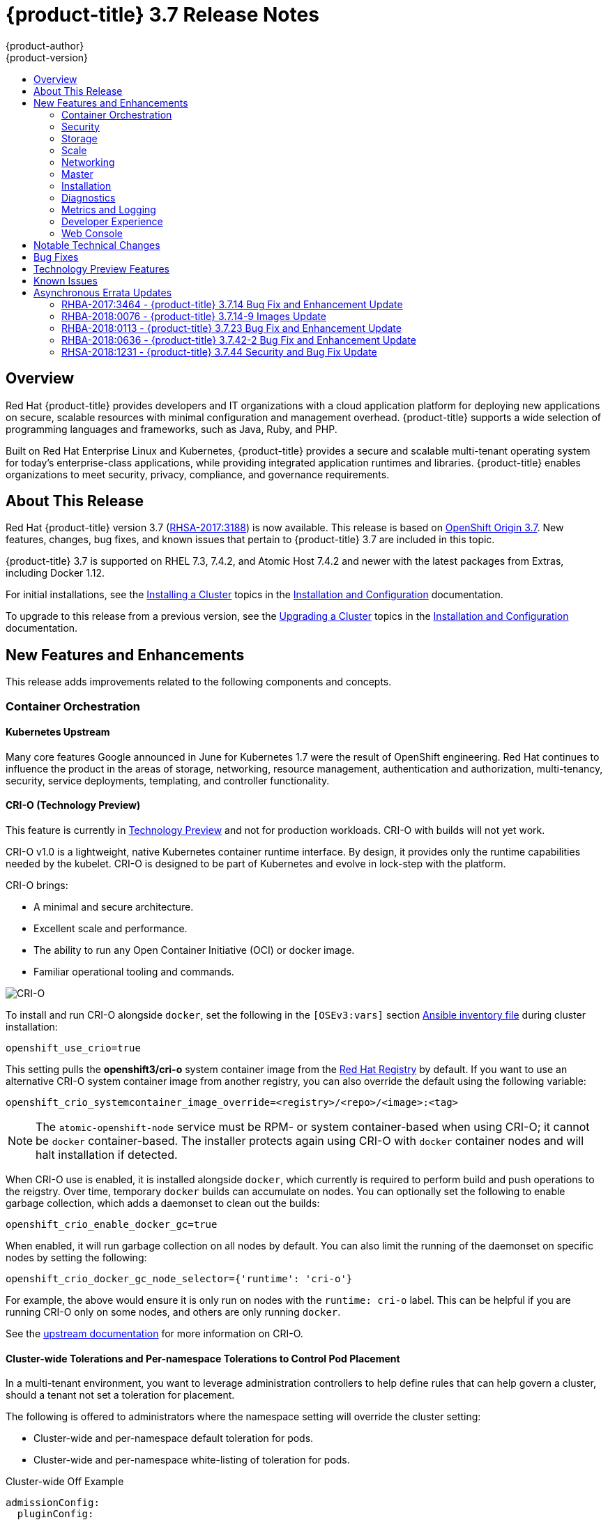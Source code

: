 [[release-notes-ocp-3-7-release-notes]]
= {product-title} 3.7 Release Notes
{product-author}
{product-version}
:data-uri:
:icons:
:experimental:
:toc: macro
:toc-title:
:prewrap!:

toc::[]

== Overview

Red Hat {product-title} provides developers and IT organizations with a cloud
application platform for deploying new applications on secure, scalable
resources with minimal configuration and management overhead. {product-title}
supports a wide selection of programming languages and frameworks, such as Java,
Ruby, and PHP.

Built on Red Hat Enterprise Linux and Kubernetes, {product-title} provides a
secure and scalable multi-tenant operating system for today’s enterprise-class
applications, while providing integrated application runtimes and libraries.
{product-title} enables organizations to meet security, privacy, compliance, and
governance requirements.

[[ocp-37-about-this-release]]
== About This Release

Red Hat {product-title} version 3.7
(link:https://access.redhat.com/errata/RHSA-2017:3188[RHSA-2017:3188]) is now
available. This release is based on
link:https://github.com/openshift/origin/releases/tag/v3.7.0-rc.0[OpenShift
Origin 3.7]. New features, changes, bug fixes, and known issues that pertain to
{product-title} 3.7 are included in this topic.

{product-title} 3.7 is supported on RHEL 7.3, 7.4.2, and Atomic Host 7.4.2 and
newer with the latest packages from Extras, including Docker 1.12.

For initial installations, see the
xref:../install_config/install/planning.adoc#install-config-install-planning[Installing
a Cluster] topics in the
xref:../install_config/index.adoc#install-config-index[Installation and
Configuration] documentation.

To upgrade to this release from a previous version, see the
xref:../upgrading/index.adoc#install-config-upgrading-index[Upgrading
a Cluster] topics in the
xref:../install_config/index.adoc#install-config-index[Installation and
Configuration] documentation.

[[ocp-37-new-features-and-enhancements]]
== New Features and Enhancements

This release adds improvements related to the following components and concepts.

[[ocp-37-container-orchestration]]
=== Container Orchestration

[[ocp-37-kubernetes-upstream]]
==== Kubernetes Upstream

Many core features Google announced in June for Kubernetes 1.7 were the result
of OpenShift engineering. Red Hat continues to influence the product in the
areas of storage, networking, resource management, authentication and
authorization, multi-tenancy, security, service deployments, templating, and
controller functionality.

[[ocp-37-crio]]
==== CRI-O (Technology Preview)

This feature is currently in xref:ocp-37-technology-preview[Technology Preview]
and not for production workloads. CRI-O with builds will not yet work.


CRI-O v1.0 is a lightweight, native Kubernetes container runtime interface. By
design, it provides only the runtime capabilities needed by the kubelet. CRI-O is
designed to be part of Kubernetes and evolve in lock-step with the platform.

CRI-O brings:

* A minimal and secure architecture.
* Excellent scale and performance.
* The ability to run any Open Container Initiative (OCI) or docker image.
* Familiar operational tooling and commands.

image::crio-3-7.png[CRI-O]

To install and run CRI-O alongside `docker`, set the following in the
`[OSEv3:vars]` section
xref:../install_config/install/advanced_install.adoc#configuring-ansible[Ansible inventory file] during cluster installation:

----
openshift_use_crio=true
----

This setting pulls the *openshift3/cri-o* system container image from the
link:https://access.redhat.com/containers[Red Hat Registry] by default. If you
want to use an alternative CRI-O system container image from another registry,
you can also override the default using the following variable:

----
openshift_crio_systemcontainer_image_override=<registry>/<repo>/<image>:<tag>
----

[NOTE]
====
The `atomic-openshift-node` service must be RPM- or system container-based when
using CRI-O; it cannot be `docker` container-based. The installer protects again
using CRI-O with `docker` container nodes and will halt installation if
detected.
====

When CRI-O use is enabled, it is installed alongside `docker`, which currently
is required to perform build and push operations to the reigstry. Over time,
temporary `docker` builds can accumulate on nodes. You can optionally set the
following to enable garbage collection, which adds a daemonset to clean out the
builds:

----
openshift_crio_enable_docker_gc=true
----

When enabled, it will run garbage collection on all nodes by default. You can
also limit the running of the daemonset on specific nodes by setting the
following:

----
openshift_crio_docker_gc_node_selector={'runtime': 'cri-o'}
----

For example, the above would ensure it is only run on nodes with the `runtime:
cri-o` label. This can be helpful if you are running CRI-O only on some nodes,
and others are only running `docker`.

See the link:http://cri-o.io/[upstream documentation] for more information on
CRI-O.

[[ocp-37-cluster-wide-tolerations-per-namespace-tolerations]]
==== Cluster-wide Tolerations and Per-namespace Tolerations to Control Pod Placement

In a multi-tenant environment, you want to leverage administration controllers
to help define rules that can help govern a cluster, should a tenant not set a
toleration for placement.

The following is offered to administrators where the namespace setting will
override the cluster setting:

* Cluster-wide and per-namespace default toleration for pods.
* Cluster-wide and per-namespace white-listing of toleration for pods.

.Cluster-wide Off Example
----
admissionConfig:
  pluginConfig:
    PodTolerationRestriction:
      configuration:
        kind: DefaultAdmissionConfig
        apiVersion: v1
        disable: true
----

.Cluster-wide On Example
----
admissionConfig:
  pluginConfig:
    PodTolerationRestriction:
      configuration:
        apiVersion: podtolerationrestriction.admission.k8s.io/v1alpha1
        kind: Configuration
        default:
         - key: key3
           value: value3
        whitelist:
         - key: key1
           value: value1
         - key: key3
           value: value3
----

.Namespace-specific Example
----
apiVersion: v1
kind: Namespace
metadata:
  annotations:
    openshift.io/description: ""
    openshift.io/display-name: ""
    openshift.io/sa.scc.mcs: s0:c8,c7
    openshift.io/sa.scc.supplemental-groups: 1000070000/10000
    openshift.io/sa.scc.uid-range: 1000070000/10000
    scheduler.alpha.kubernetes.io/defaultTolerations: '[ { "key": "key1", "value":"value1" }]'
    scheduler.alpha.kubernetes.io/tolerationsWhitelist: '[ { "key": "key1", "value":
      "value1" }, { "key": "key2", "value": "value2" } ]'
  generateName: dma-
spec:
  finalizers:
  - openshift.io/origin
  - kubernetes
----

[[ocp-37-security]]
=== Security

[[ocp-37-documented-private-public-key-configurations-and-crypto-levels]]
==== Documented Private and Public Key Configurations and Crypto Levels

While {product-title} is a secured by default implementation of Kubernetes,
there is now documentation on what security protocols and ciphers are used.

{product-title} leverages Transport Layer Security (TLS) cipher suites, JSON Web
Algorithms (JWA) crypto algorithms, and offers external libraries such as The
Generic Security Service Application Program Interface (GSSAPI) and libgpgme.

xref:../architecture/index.adoc#architecture-index[Private and public key
configurations and Crypto levels] are now documented for {product-title}.

[[ocp-37-node-authorizer-node-restriction-admission-plug-in]]
==== Node Authorizer and Node Restriction Admission Plug-in

Pods can no longer try to gain information from secrets, configuration maps, PV,
PVC, or API objects from other nodes.

link:https://kubernetes.io/docs/admin/authorization/node/[Node authorizer]
governs what APIs a kubelet can perform. Spanning read-, write-, and auth-related
operations. In order for the admission controller to know the identity of the
node to enforce the rules, nodes are provisioned with credentials that identify
them with the user name `system:node:<nodename>` and group `system:nodes`.

These enforcements are in place by default on all new installations of
{product-title} 3.7.  For upgrades from {product-title} 3.6, they are not in
place due to the `system:nodes` RBAC being granted from OCP 3.6. To turn the
enforcements on, run:

----
# oc adm policy remove-cluster-role-from-group system:node system:nodes
----

[[ocp-37-advanced-auditing]]
==== Advanced Auditing

With Advanced Auditing, administrators are now exposed to more information from
the API call within the audit trail. This provides a deeper traceability of what
is occurring across the cluster.  We also capture all login events at the
default logging level and modifications to role binds and SCC.

{product-title} now has an audit `policyFile` or `policyConfiguration` where
administrators can filter in on what they want to capture.

See
xref:../install_config/master_node_configuration.adoc#master-node-config-advanced-audit[Advanced
Audit] for more information.

[[ocp-37-complete-upstreaming-of-rbac-then-downstreaming]]
==== Complete Upstreaming of RBAC, Then Downstreaming it Back into OpenShift

The rolebinding and RBAC experience is now the same across all Kubernetes
distributions.

Administrators do not have to do anything for this migration to occur. The
upgrade process to {product-title} 3.7 offers a seamless experience. Now, the
user experience is consistent with upstream.

A role can be defined within a namespace with a `Role`, or cluster-wide with a
`ClusterRole`.

A `RoleBinding` or `ClusterRoleBinding` binds a role to subjects. Subjects can
be groups, users, or service accounts. A role binding grants the permissions
defined in a role.

[[ocp-37-longer-lived-api-tokens-to-oauth-clients]]
==== Issue Longer-lived API Tokens to OAuth Clients

Administrators now have the ability to set different token timeouts for the
different ways users connect to {product-title} (for example, via the `oc` command
line, from a GitHub authentication, or from the web console).

Administrators can edit `oauthclients` and set the `accessTokenMaxAgeSeconds` to
a time value in seconds that meets their needs.

There are three possible OAuth client types:

. `openshift-web-console` -  The client used to request tokens for the OpenShift web console.

. `openshift-browser-client` - The client used to request tokens at
*_/oauth/token/request_* with a user-agent that can handle interactive logins,
such as using Auth from GitHub, Google Authenticator, and so on.

. `openshift-challenging-client` - The client used to request tokens with a user-agent that can
   handle WWW-Authenticate challenges, such as the `oc` command line.

- When `accessTokenMaxAgeSeconds` is set to `0`, tokens do not expire.
- When left blank, {product-title} uses the definition in `master-config`.
- Edit the client of interest via:
+
----
# oc edit oauthclients openshift-browser-client
----

- Set `accessTokenMaxAgeSeconds` to `600`.
- Check the setting via:
+
----
# oc get oauthaccesstoken
----

See
xref:../architecture/additional_concepts/other_api_objects.adoc#accessTokenMaxAgeSeconds[Other
API Objects] for more information.

[[ocp-37-scc-now-supports-flexvolume]]
==== Security Context Constraints Now Supports flexVolume

flexVolumes allow users to integrate with new APIs easily by being able to mount
in the items needed for integration. For example, the ability to bind mount in
certain files without overwriting whole directories to integrate with Kerberos.

Administrators are now able to grant access to users to use specific flexVolume
driver names. Previously, the only way administrators could restrict flexVolumes
was by setting them as `on` or `off`.

[[ocp-37-storage]]
=== Storage

[[ocp-37-local-persistent-volumes]]
==== Local Storage Persistent Volumes (Technology Preview)

Local storage persistent volumes is a feature currently in
xref:ocp-37-technology-preview[Technology Preview] and not for production
workloads.

Local persistent volumes (PVs) now offer the ability to allow tenants to request
storage that is local to a node through the regular persistent volume claim
(PVC) process without needing to know the node.  Local storage is commonly used
in data store applications.

The administrator needs to create the local storage on the nodes, mount them
under directories, and then manually create the persistent volume (PV).
Alternatively, they can use an external provisioner and feed it the node
configuration via `configMaps`.

Example persistent volume named `example-local-pv` that some tenants can now claim:

----
apiVersion: v1
kind: PersistentVolume
metadata:
  name: example-local-pv
  annotations:
    "volume.alpha.kubernetes.io/node-affinity": '{
      "requiredDuringSchedulingIgnoredDuringExecution": {
        "nodeSelectorTerms": [
          { "matchExpressions": [
            { "key": "kubernetes.io/hostname",
              "operator": "In",
              "values": ["my-node"]
            }
          ]}
         ]}
        }'
spec:
  capacity:
    storage: 5Gi
  accessModes:
  - ReadWriteOnce
  persistentVolumeReclaimPolicy: Retain
  storageClassName: local-storage
  local:
    path: /mnt/disks/vol1
----

See
xref:../install_config/configuring_local.adoc#install-config-configuring-local[Configuring
for Local Volume] and
xref:../install_config/persistent_storage/persistent_storage_local.adoc#install-config-persistent-storage-persistent-storage-local[Persistent
Storage Using Local Volume] for more information.

[[ocp-37-tenant-driven-storage-snapshotting]]
==== Tenant-driven Storage Snapshotting (Technology Preview)

Tenant-driven storage snapshotting is currently in
xref:ocp-37-technology-preview[Technology Preview] and not for production
workloads.

Tenants now have the ability to leverage the underlying storage technology
backing the persistent volume (PV) assigned to them to make a snapshot of their
application data. Tenants can also now restore a given snapshot from the past to
their current application.

An external provisioner is used to access the EBS, GCE pDisk, and HostPath, and
Cinder snapshotting API. This Technology Preview feature has tested EBS and
HostPath. The tenant must stop the pods and start them manually.

. The administrator runs an external provisioner for the cluster. These are images
from the Red hat Container Catalog.

. The tenant made a PVC and owns a PV from one of the supported storage
solutions.The administrator must create a new `StorageClass` in the cluster with:
+
----
kind: StorageClass
apiVersion: storage.k8s.io/v1
metadata:
  name: snapshot-promoter
provisioner: volumesnapshot.external-storage.k8s.io/snapshot-promoter
----

. The tenant can create a snapshot of a PVC named `gce-pvc` and the resulting
snapshot will be called `snapshot-demo`.
+
----
$ oc create -f snapshot.yaml

apiVersion: volumesnapshot.external-storage.k8s.io/v1
kind: VolumeSnapshot
metadata:
  name: snapshot-demo
  namespace: myns
spec:
  persistentVolumeClaimName: gce-pvc
----

. Now, they can restore their pod to that snapshot.
+
----
$ oc create -f restore.yaml
apiVersion: v1
kind: PersistentVolumeClaim
metadata:
  name: snapshot-pv-provisioning-demo
  annotations:
    snapshot.alpha.kubernetes.io/snapshot: snapshot-demo
spec:
  storageClassName: snapshot-promoter
----

[[ocp-37-storage-classes-get-zones]]
==== Storage Classes Get Zones

Public clouds are particular about not allowing storage to cross zones or
regions, so tenants need an ability at times to specify a particular zone.

In {product-title} 3.7, administrators can now leverage a zone's definition
within the `StorageClass`:

----
kind: StorageClass
apiVersion: storage.k8s.io/v1beta1
metadata:
  name: slow
provisioner: kubernetes.io/<provisioner>
parameters:
  type: pd-standard
  zones: zone1,zone2
----

See
xref:../install_config/persistent_storage/dynamically_provisioning_pvs.adoc#install-config-persistent-storage-dynamically-provisioning-pvs[Dynamic
Provisioning and Creating Storage Classes] for more information.

[[ocp-37-increased-volume-density]]
==== Increased Persistent Volume Density Support by CNS

Container-native storage (CNS) on {product-title} 3.7 now supports much higher
persistent volume density (three times more) to support a large number of
applications at scale. This is due to the introduction of brick-multiplexing
support in GlusterFS.

Over 1,000 volumes in a 3-node cluster with 32 GB of RAM per node available to
GlusterFS has been successfully tested. Also, 300 Block PVs are supported now on
3-node CNS.

[[ocp-37-cns-multi-protocol-support]]
==== CNS Multi-protocol (File, Block, and S3) Support for OpenShift

Container-native storage (CNS) is now extended support iSCSI and S3 back end for
{product-title}. Heketi is enhanced to support persistent volume (PV) expansion,
volume option, and HA.

Block device-based RWO implementation is added to CNS to improve the performance
of ElasticSearch, PostgreSQL, and so on. With {product-title} 3.7, Elastic and
Cassandra are fully supported.

[[ocp-37-cns-full-support-infrastructure-services]]
==== CNS Full Support for Infrastructure Services

Container-native storage (CNS) now fully supports all {product-title}
infrastructure services: registry, logging, and metrics.

{product-title} logging (with Elasticsearch) and {product-title} metrics (with
Cassandra) are fully supported on persistent volumes backed by CNS/CRS iSCSI
block storage.

The {product-title} registry is hosted on CNS/CRS by RWX persistent volumes,
providing high availability and redundancy through Gluster architecture.

Logging and metrics were tested at scale with 1000+ pods.

[[cop-37-automated-cns-deployment-with-openshift-advanced-installation]]
==== Automated Container Native Storage Deployment with OpenShift Advanced Installation

{product-title} 3.7 now includes an integrated and simplified installation of
container-native storage (CNS) through the advanced installer. The advanced
installer is enhanced for automated and integrated support for deployment of CNS
including block provisioner, S3 provisioner, and files for correctly configured
out-of-the-box {product-title} and CNS. The CNS storage device details are added
to the installer’s inventory file. The installer manages configuration and
deployment of CNS, its dynamic provisioners, and other pertinent details.

[[ocp-37-flexvolume-support-for-non-storage-use-cases]]
==== Official FlexVolume Support for Non-storage Use Cases

There is now a supported interface to allow you to bind and mount in content
from a running pod. FlexVolume is a script interface that runs on the kubelet and
offers five main functions to help you mount in content such as device drivers,
secrets, and certificates as bind mounts to the container from the host:

* `init` - Initialize the volume driver.
* `attach` - Attach the volume to the host.
* `mount` - Mount the volume on the host. This is the part that makes the volume available
to the host to mount it in *_/var/lib/kubelet_*.
* `unmount` - Unmount the volume.
* `detach` - Detach the volume from the host.

[[ocp-37-scale]]
=== Scale

[[ocp-37-scale-cluster-limits]]
==== Cluster Limits

Updated guidance around
xref:../scaling_performance/cluster_limits.adoc#scaling-performance-cluster-limits[Cluster
Limits] for {product-title} 3.7 is now available.

[[ocp-37-scale-tuned-profile-hierarchy]]
==== Updated Tuned Profile Hierarchy

The xref:../scaling_performance/host_practices.adoc#scaling-performance-capacity-tuned-profile[Tuned Profile Hierarchy]
is updated as of 3.7.

[[ocp-37-scale-cluster-loader]]
==== Cluster Loader

Guidance regarding use of
xref:../scaling_performance/using_cluster_loader.adoc#scaling-performance-using-cluster-loader[Cluster
Loader] is now available with the release of {product-title} 3.7. Cluster Loader
is a tool that deploys large numbers of various objects to a cluster, which
creates user-defined cluster objects. Build, configure, and run Cluster Loader
to measure performance metrics of your {product-title} deployment at various
cluster states.

[[ocp-37-scale-benefits-of-using-the-overlay-graph-driver]]
==== Guidance on Overlay Graph Driver with SELinux

In {product-title} 3.7, guidance about the
xref:../scaling_performance/optimizing_storage.adoc#benefits-of-using-the-overlay-graph-driver[benefits
of using the Overlay Graph Driver with SELinux] is now available.

[[ocp-37-scale-providing-storage-to-an-etcd-node-using-pci-passthrough-with-openstack]]
==== Providing Storage to an etcd Node Using PCI Passthrough with OpenStack

Guidance on
xref:../scaling_performance/host_practices.adoc#providing-storage-to-an-etcd-node-using-pci-passthrough-with-openstack[Providing
Storage to an etcd Node Using PCI Passthrough with OpenStack] is now available.

[[ocp-37-networking]]
=== Networking

[[ocp-37-network-policy]]
==== Network Policy
Network Policy is now fully supported in {product-title} 3.7.

Network Policy is an optional plug-in specification of how selections of pods
are allowed to communicate with each other and other network endpoints. It
provides fine-grained network namespace isolation using labels and port
specifications.

After installing the Network Policy plug-in, an annotation that flips the
namespace from `allow all traffic` to `deny all traffic` must first be set on
the namespace. At that point, `NetworkPolicies` can be created that define what
traffic to allow. The annotation is as follows:

----
$ oc annotate namespace ${ns} 'net.beta.kubernetes.io/network-policy={"ingress":{"isolation":"DefaultDeny"}}'
----

[NOTE]
====
The annotation is not needed when using the v1 API.
====

The allow-to-red policy specifies "all red pods in namespace `project-a` allow
traffic from any pods in any namespace." This does not apply to the red pod in
namespace `project-b` because `podSelector` only applies to the namespace in
which it was applied.

.Policy applied to project
----
kind: NetworkPolicy
apiVersion: extensions/v1beta1
metadata:
  name: allow-to-red
spec:
  podSelector:
    matchLabels:
      type: red
  ingress:
  - {}
----

See
xref:../admin_guide/managing_networking.adoc#admin-guide-manage-networking[Managing
Networking] for more information.

[[ocp-37-cluster-ip-range-more-flexible]]
==== Cluster IP Range Now More Flexible

Cluster IP ranges are now more flexible by allowing multiple subnets for hosts.
This provides the capability to allocate multiple, smaller IP address ranges for
the cluster. This makes it easier to migrate from one allocated IP range to
another.

There are multiple comma-delimited CIDRs in the configuration file. Each node is
allocated only a single subnet from within any of the available ranges. You can
not allocate different-sized host subnets, or use this to change the host subnet
size. The `clusterNetworkCIDRs` can be different sizes, but must be equal to or
larger than the host subnet size. It is not allowed to have some nodes use
subnets that are not part of the `clusterNetworkCIDRs`. Nodes can allocate
different-sized subnets by setting different `hostSubnetLength` values.

In regard to migration or edits, networks can be added to the list, CIDRs in the
list may be re-ordered, and a CIDR can be removed from the list when there are
no nodes that have an SDN allocation from that CIDR.

Example:

----
networkConfig:
  clusterNetworkCIDR: 10.128.0.0/24
  clusterNetworks:
  - cidr: 11.128.0.0/24
    hostSubnetLength: 6
  - cidr: 12.128.0.0/24
    hostSubnetLength: 6
  - cidr: 13.128.0.0/24
    hostSubnetLength: 4
  externalIPNetworkCIDRs:
  - 0.0.0.0/0
  hostSubnetLength: 6
----

[[ocp-37-routes-alloed-to-set-cookie-names-for-session-stickiness]]
==== Routes Allowed to Set Cookie Names for Session Stickiness

The HAProxy router can look for a cookie in a client request. Based on that
cookie name and value, always route requests that have that cookie to the same
pod instead of relying upon the client source IP, which can be obscured by an F5
doing load balancing.

A cookie with a unique name is used to handle session persistence.

. Set a per-route configuration to set the cookie name used for the session.
. Add an `env` to set a router-wide default.
. Ensure that the cookie is set and honored by the router to control access.

Example scenario:

. Set a default cookie name for the HAProxy router:
+
----
$ oc env dc/router ROUTER_COOKIE_NAME=default-cookie
----

. Log in as a normal user and create the project/pod/svc/route:
+
----
$ oc login user1
$ oc new-project project1
$ oc create -f https://example.com/myhttpd.json
$ oc create -f https://example.com/service_unsecure.json
$ oc expose service service-unsecure
----

. Access the route:
+
----
$ curl $route -v
----
+
The HTTP response will contain the cookie name. For example:
+
----
Set-Cookie: default_cookie=[a-z0-9]+
----

. Modify the cookie name using route annotation:
+
----
$ oc annotate route service-unsecure router.openshift.io/cookie_name="route-cookie"
----

. Re-access the route:
+
----
$ curl $route -v
----
+
The HTTP response will contain the new cookie name:
+
----
Set-Cookie: route-cookie=[a-z0-9]+
----

See
xref:../architecture/networking/routes.adoc#route-specific-annotations[Route-specific
Annotations] for more information.

[[ocp-37-hsts-policy-support]]
==== HSTS Policy Support

xref:../architecture/networking/routes.adoc#hsts[HTTP Strict Transport Security
(HSTS)] ensures all communication between the server and client is encrypted and
that all sent and received responses are delivered to and received from the
authenticated server.

An HSTS policy is provided to the client via an HTTPS header (HSTS headers over
HTTP are ignored) using an `haproxy.router.openshift.io/hsts_header` annotation
to the route. When the Strict-Transport-Security response in the header is
received by a client, it observes the policy until it is updated by another
response from the host, or it times-out (`max-age=0`).

Example using reencrypt route:

. Create the pod/svc/route:
+
----
$ oc create -f https://example.com/test.yaml
----

. Set the Strict-Transport-Security header:
+
----
$ oc annotate route serving-cert haproxy.router.openshift.io/hsts_header="max-age=300;includeSubDomains;preload"
----

. Access the route using `https`:
+
----
$ curl --head https://$route -k

   ...
   Strict-Transport-Security: max-age=300;includeSubDomains;preload
   ...
----

[[ocp-37-enabling-static-IPs-for-external-project-traffic]]
==== Enabling Static IPs for External Project Traffic (Technology Preview)

As a cluster administrator, you can assign specific, static IP addresses to
projects, so that traffic is externally easily recognizable. This is different
from the default egress router, which is used to send traffic to specific
destinations.

Recognizable IP traffic increases cluster security by ensuring the origin is
visible. Once enabled, all outgoing external connections from the specified
project will share the same, fixed source IP, meaning that any external
resources can recognize the traffic.

Unlike the egress router, this is subject to `EgressNetworkPolicy` firewall
rules.

See
xref:../admin_guide/managing_networking.adoc#enabling-static-ips-for-external-project-traffic[Managing
Networking] for more information.

[[ocp-37-master]]
=== Master

[[ocp-37-public-pull-url-provided-for-images]]
==== Public Pull URL Provided for Images

A public pull URL is provided for images versus being able to know the internal
in-cluster IP or DNS of the service.

A new API field for the image stream with the public URL of the image was added,
and a public URL is configured in the *_master-config.yaml_* file.  The web
console will understand this new field and generate the public pull
specifications automatically to users (so users can just copy and paste the pull
URL).

Example:

. Check the `internalRegistryHostname` setting in the *_master-config.yaml_* file:
+
----
  ...
  imagePolicyConfig:
    internalRegistryHostname: docker-registry.default.svc:5000
  ...
----

. Delete the `OPENSHIFT_DEFAULT_REGISTRY` variable in both:
+
----
/etc/sysconfig/atomic-openshift-master-api
/etc/sysconfig/atomic-openshift-master-controllers
----

. Start a build and check the push URL. It should push the new build image with
`internalRegistryHostname` to the `docker-registry`.

[[ocp-37-custom-resource-definitions]]
==== Custom Resource Definitions

A _resource_ is an endpoint in the Kubernetes API that stores a collection of
API objects of a certain kind (for example, pod objects). A _custom resource
definition_ is a built-in API that enables the ability to plug in your own
custom, managed object and application as if it were native to Kubernetes.
Therefore, you can leverage Kubernetes cluster management, RBAC and
authentication services,  PI services, CLI, security, and so on, without having
to know Kubernetes internals or modifying Kubernetes itself in any way.

Custom Resource Definitions (CRD) deprecates Third Party Resources in Kubernetes
1.7.

How it works:

. Define a CRD class (your custom objects) and register the new resource type.
This defines how it fits into the hierarchy and how it will be referenced from
the CLI and API.

. Define a function to create a custom client, which is aware of the new resource
schema.

. Once completed, it can be accessed from the CLI. However, in order to build
controllers or custom functionality, you need API access to the objects, and so
you need to build a set of CRUD functions (library) to access the objects and the event-driven listener for controllers.

. Create a client that:
+
* Connects to the Kubernetes cluster.
* Creates the new CRD (if it does not exist).
* Creates a new custom client.
* Creates a new test object using the client library.
* Creates a controller that listens to events associated with new resources.

See
xref:../admin_guide/custom_resource_definitions.adoc#admin-guide-custom-resources[Extending
the Kubernetes API with Custom Resources] for more information.

[[ocp-37-api-aggregation]]
==== API Aggregation

There is now Kubernetes documentation on how API aggregation works in
{product-title} 3.7 and how other users can add third-party APIs:

* link:https://github.com/kubernetes/website/blob/master/docs/tasks/access-kubernetes-api/setup-extension-api-server.md[Set up an extension `api-server` to work with the aggregation layer]
* link:https://github.com/kubernetes/website/blob/master/docs/concepts/api-extension/apiserver-aggregation.md[Kubernetes aggregation layer]

[[ocp-37-master-prometheuh-endpoint-coverage]]
==== Master Prometheus Endpoint Coverage

Prometheus endpoint logic was added to upstream components so that monitoring
and health indicators can be added around deployment configurations.

[[ocp-37-installation]]
=== Installation

[[ocp-37-migrate-etcd-before-upgrade]]
==== Migrate etcd Before OpenShift Container Platform 3.7 Upgrade
Starting in {product-title} 3.7, the use of the etcd3 v3 data model is required.

{product-title} gains performance improvements with the v3 data model. In order
to upgrade the data model, an embedded etcd configuration option in no longer
allowed. Embedded is not co-located and mainly used in single-master
deployments. Migration scripts will convert the v3 data model and allow you to
move an embedded etcd to an external etcd either on the same host or a different
host than the masters. In addition, there is a new scale up ability for etcd
clusters.

See
xref:../upgrading/migrating_embedded_etcd.adoc#install-config-upgrading-etcd-data-migration[Migrating
Embedded etcd to External etcd] for more information.

[[ocp-37-modular-installer]]
==== Modular Installer to Allow Playbooks to Run Independently

The installer has been enhanced to allow administrators to install specific
components. By breaking up the roles and playbooks, there is better targeting of
ad hoc administration tasks.

[[new-install-experience-around-phases]]
==== New Installation Experience Around Phases
When you run the installer, {product-title} now reports back at the end what
phases you have gone through.

If the installation fails during a phase, you will be notified on the screen
along with the errors from the Ansible run. Once you resolve the issue, rather
than run the entire installation over again, you can pick up from the failed
phase. This results in an increased level of control during installations and
results in time savings.

[[ocp-37-increased-control-over-image-stream-templates]]
==== Increased Control Over Image Stream and Templates
With {product-title} 3.7, there is added control over whether or not your cluster
automatically upgrades all the content provided during cluster upgrades.

Edit the `openshift_install_examples` variable in the hosted file or set it as a variable in the installer.

----
RPM = /etc/origin/examples /etc/origin/hosted
Container = /usr/share/openshift/examples /usr/share/openshift/hosted

openshift_install_examples=false
----

Setting `openshift_install_examples` to `false` will cause the installer to not
upgrade the imagestream and templates. `True` is the default behavior.

[[ocp-37-install-config-cfme-from-ocp-installer]]
==== Installation and Configuration of CFME 4.6 from the OpenShift Installer

Red Hat CloudForms Management Engine (CFME) 4.6 is now fully supported running
on {product-title} 3.7 as a set of containers.

[IMPORTANT]
====
CFME 4.6 is not yet released. Until it is available, this role is limited to
installing ManageIQ (MIQ), the open source project that CFME is based on. The
following is provided mainly for informational purposes. The {product-title} 3.7
documentation will be updated with more complete instructions on deploying CFME
4.6 after it has been released.
====

CFME is an available API endpoint on all {product-title} clusters that choose to
use it. More cluster administrators are now able to leverage CFME and begin
experiencing the insight and automations available to them in {product-title}.

To install CFME 4.6:

----
# ansible-playbook -v -i <YOUR_INVENTORY> \
    playbooks/byo/openshift-management/config.yml
----

[NOTE]
====
There is a link:https://bugzilla.redhat.com/show_bug.cgi?id=1506951[known issue] with this playbook.
====

To configure CFME 4.6 to consume the {product-title} installation it is running on:

----
# ansible-playbook -v -i <YOUR_INVENTORY> \
    playbooks/byo/openshift-management/add_container_provider.yml
----

You can also automate the configuration of the provider to point to multiple OpenShift clusters:

----
# ansible-playbook -v -e container_providers_config=/tmp/cp.yml \
    playbooks/byo/openshift-management/add_many_container_providers.yml
----

[NOTE]
====
The *_/tmp/cp.yml_* file requires some manual configurations to create and use
it correctly.

// Commenting out this section till CFME merges
See Multiple Container Providers for more information.
//
====

[[ocp-37-diagnostics]]
=== Diagnostics

[[ocp-37-additional-health-checks]]
==== Additional Health Checks

More health checks are now available for administrators to run after
installations and upgrades. Administrators need the ability to run tests
periodically to help determine the health of the framework components within the
cluster. {product-title} 3.7 offers test functionality via Ansible playbooks
that can be run and output can be sent as file-based output.

----
$ ansible-playbook playbooks/byo/openshift-checks/adhoc.yml
                curator
                diagnostics
                disk_availability
                docker_image_availability
                docker_storage
                elasticsearch
                etcd_imagedata_size
                etcd_traffic
                etcd_volume
                fluentd
                fluentd_config
                kibana
                logging
                logging_index_time
                memory_availability
                ovs_version
                package_availability
                package_update
                package_version

$ ansible-playbook playbooks/byo/openshift-checks/adhoc.yml -e
openshift_checks=fluentd_config,logging_index_time,docker_storage
----

Alternatively, they are included in the health playbook:

----
$ ansible-playbook playbooks/byo/openshift-checks/health.yml
----

To capture the output:

----
$ ansible-playbook playbooks/byo/openshift-checks/health.yml -e
openshift_checks_output_dir=/tmp/checks
----

[[ocp-37-metrics-and-logging]]
=== Metrics and Logging

[[ocp-37-journald-system-logs]]
==== Journald for System Logs and JSON File for Container Logs

Docker log driver is set to `json-file` as the default for all nodes. Docker
`log-driver` can be set to `journald`, but there is no log rate throttling with
the journald driver. So, there is always a risk for denial-of-service attacks
from rogue containers.

Fluentd will automatically determine which log driver (`journald` or
`json-file`) the container runtime is using. Fluentd will now always read logs
from journald and also *_/var/log/containers_* (if `log-driver` is set to
`json-file`). Fluentd will no longer read from *_/var/log/messages_*.

See
xref:../install_config/aggregate_logging.adoc#install-config-aggregate-logging[Aggregating
Container Logs] for more information.

[[ocp-37-docker-events-and-api-calls-aggregated-to-efk-as-logs]]
==== Docker Events and API Calls Aggregated to EFK as Logs

Fluentd captures standard error and standard out from the running containers on
the node. With this change, fluentd collects all the errors and events coming
from the docker daemon running on the node and sends it to Elasticsearch (ES).

Enable this via the {product-title} installer:

----
openshift_logging_fluentd_audit_container_engine=true
----

The collected information is in operation indices of ES and only cluster
administrators have visual access. The event message includes action, pod name,
image name, and user time-stamp.

[[ocp-37-master-events-aggregated-to-efk-as-logs]]
==== Master Events are Aggregated to EFK as Logs

The *eventrouter* pod scrapes the events from kubernetes API and and outputs to
*STDOUT*. The *fluentd* plug-in transforms the log message and sends it to
Elasticsearch (ES).

Enable `openshift_logging_install_eventrouter` by setting it to `true`. It is
off by default. *Eventrouter* is deployed to the default namespace. Collected
information is in operation indices of ES and only cluster administrators have
visual access.

See the
link:https://github.com/openshift/origin-aggregated-logging/blob/master/docs/proposals/kube_events_design_doc.md[design
documentation] for more information.

[[ocp-37-kibana-dashboards-for-ops-now-shareable]]
==== Kibana Dashboards for Operations Are Now Shareable

This allows {product-title} administrators the ability to share saved Kibana
searches, visualizations, and dashboards.

When `openshift_logging_elasticsearch_kibana_index_mode` is set to `shared_ops`, one
`admin` user can create queries and visualizations for other `admin` users.
Other users can not see those same queries and visualizations.

When `openshift_logging_elasticsearch_kibana_index_mode` is set to `unique`,
users can only see saved queries and visualizations they created. This is the
default behavior.

See
xref:../install_config/aggregate_logging.adoc#aggregate-logging-ansible-variables[Aggregating
Container Logs] for more information.

[[ocp-37-removed-es-copy-method]]
==== Removed ES_Copy Method for Sending Logs to External ES

`ES_Copy` was replaced with the *secure_formard* plug-in for fluentd to send
logs from fluentd to external fluentd (that can then ingest into ES). `ES_COPY`
is removed from the installer and the documentation.

When `openshift_installer` is run for logging to upgrade to 3.7, the installer
now checks for `ES_COPY` in the inventory and fails the upgrade with:

----
msg: The ES_COPY feature is no longer supported. Please remove the variable from your inventory
----

See
xref:../install_config/aggregate_logging.adoc#fluentd-log-external-elasticsearch[Aggregating
Container Logs] for more information.

[[ocp-37-expose-es-as-a-route]]
==== Expose Elasticsearch as a Route

By default, Elasticsearch (ES) deployed with OpenShift aggregated logging is not
accessible from outside the logging cluster. This enables a route for external
access to ES for those tools that want to access its data.

You now have direct access to ES using only your OpenShift token and have the
ability to provide the external ES and ES Ops hostnames when creating the server
certificate (similar to Kibana). Ansible tasks now simplify route deployment.

[[ocp-37-removed-metrics-and-logging-deployers]]
==== Removed Metrics and Logging Deployers

The metrics and logging deployers bare now replaced with `playbook2image` for
`oc cluster up` so that `openshift-ansible` is used to install logging and
metrics:

----
$ oc cluster up --logging --metrics
----

Check metrics and pod status:

----
$ oc get pod -n openshift-infra
$ oc get pod -n logging
----

[[ocp-37-prometheus]]
==== Prometheus (Technology Preview)

{product-title} operators deploy Prometheus (currently in
xref:ocp-37-technology-preview[Technology Preview] and not for production
workloads) on a {product-title} cluster, collect Kubernetes and infrastructure
metrics, and get alerts. Operators can see and query metrics and alerts on the
Prometheus web dashboard, or bring their own Grafana and hook it up to
Prometheus.

See xref:../install_config/cluster_metrics.adoc#openshift-prometheus[Prometheus
on OpenShift] for more information.

[[ocp-37-integrated-approach-to-adding-hosa]]
==== Integrated Approach to Adding Hawkular OpenShift Agent (Tecnhology Preview)

Hawkular OpenShift Agent (HOSA) remains in
xref:ocp-37-technology-preview[Technology Preview] and not for production
workloads. It is packaged and can now be installed with the
`openshift_metrics_install_hawkular_agent` option in the installer by setting it
to `true`.

See
xref:../install_config/cluster_metrics.adoc#metrics-ansible-variable[Enabling
Cluster Metrics] for more information.

[[ocp-37-developer-experience]]
=== Developer Experience

[[ocp-37-template-instantation-api]]
==== Template Instantiation API

Clients can now easily invoke a server API instead of relying on client logic.

[[ocp-37-dev-experience-metrics]]
==== Metrics

{product-title} now includes:

* Prometheus metrics that show you the health of builds in the system (number
running, failing, failure reasons, and so on).

* Timing information on build objects themselves to show how long they spent in
various steps (not exposed as Prometheus metrics).

[[ocp-37-cli-plug-ins]]
==== CLI Plug-ins (Technology Preview)

CLI plug-ins are currently in xref:ocp-37-technology-preview[Technology Preview]
and not for production workloads.

Usually called _plug-ins_ or _binary extensions_, this feature allows you to
extend the default set of `oc` commands available and, therefore, allows you to
perform new tasks.

See xref:../cli_reference/extend_cli.adoc#cli-reference-extend-cli[Extending the
CLI] for information on how to install and write extensions for the CLI.

[[ocp-37-chaining-builds]]
==== Chaining Builds

In {product-title} 3.7,
xref:../dev_guide/builds/advanced_build_operations.html#dev-guide-chaining-builds[Chaining
Builds] is a better approach for producing runtime-only
application images, and fully replaces the Extended Builds feature.

Benefits of Chaining Builds include:

* Supported by both Docker and Source-to-Image (S2I) build strategies, as well as
combinations of the two, compared with S2i strategy only for Extended Builds.

* No need to create and manage a new assemble-runtime script.

* Easy to layer application components into any thin runtime-specific image.

* Can build the application artifacts image anywhere.

* Better separation of concerns between the step that produces the application
artifacts and the step that puts them into an application image.

[[ocp-37-web-console]]
=== Web Console

[[ocp-37-openshift-ansible-broker]]
==== OpenShift Ansible Broker

In {product-title} 3.7, Open Service Broker API is implemented, enabling users
to leverage Ansible for provisioning and managing services from the Service
Catalog. This is a standardized approach for delivering simple to complex
multi-container OpenShift services via Ansible. It works in conjunction with
Ansible Playbook Bundle (APB) for lightweight application definition. APBs can
be used to deliver and orchestrate on-platform services, but could also be used
to provision and orchestrate off-platform services (from cloud providers, IaaS,
and so on).

OpenShift Ansible Broker supports production workloads and multiple service
plans. There is now secure connectivity between Service Catalog and Service
Broker.

You can interact with the Service Catalog to provision and manage services while
the details of the broker remain largely hidden.

[[ocp-37-ansible-playbook-bundles]]
==== Ansible Playbook Bundles

Ansible Playbook Bundles (APBs) are short-lived, lightweight container image
consisting of:

* a simple directory structure with named action playbooks.
* metadata (required and optional parameters, as well as dependencies).
* an Ansible runtime environment.

Developer tooling is included, providing a guided approach to APB creation.
There is also support for the *_test_* playbook, allowing for functional testing
of the service.) Two new APBs are introduced for MariaDB (SCL) and  MySQL DB
(SCL).

When a user provisions an application from the Service Catalog, the Ansible
Service Broker will download the associated APB image from the registry and run
it.

Developing APBs can be done in one of two ways: Creating the APB container image
manually using standardized container creation tooling, or with APB tooling that
Red Hat will deliver, which provides a guided approach to creation.

[[ocp-37-openshift-template-broker]]
==== OpenShift Template Broker

The OpenShift Template Broker exposes templates through a Open Service Broker
API to the Service Catalog.

The Template Broker matches the lifecycles of `provision`, `deprovision`,
`bind`, and `unbind` with existing templates. No changes are required to
templates, unless you expose `bind`. Your application will get injected with
configuration details.

[[ocp-37-initial-experience]]
==== Initial Experience

{product-title} 3.7 provides a better initial user experience with the Service
Catalog. This includes:

* A task-focused interface
* Key call-outs
* Unified search
* Streamlined navigation

The new user interface is designed to really streamline the getting started
process, in addition to incorporating the new Service Catalog items. It shows
the existing content (for example, builder images and templates) as well as
catalog items (if the catalog is enabled).

[NOTE]
====
The new user experience can be enabled as a Technology Preview feature without
the Service Catalog to be active. A cluster with this user interface (UI)
would still be supported. Running the catalog UI without the Service Catalog
enabled will work, but access to templates without the catalog will require a
few extra steps.
====

[[ocp-37-search-catalog]]
==== Search Catalog

{product-title} 3.7 provides a simple way to quickly get what you want The new
Search Catalog user interface is designed to make it much easier to find items
in a number of ways, making it even faster to find the items you are wanting to
deploy.

image::3.7-search-filter-catalog.gif[search catalog]

[[ocp-37-add-from-catalog]]
==== Add from Catalog

Provision a service from the catalog. Select the desired service and follow
prompts for the desired project and configuration details.

image::3.7-add-to-project-wizard-animated.gif[add to project]

[[ocp-37-connect-a-service]]
==== Connect a Service
Once a service is deployed, get coordinates to connect the application to it.

The broker returns a secret, which is stored in the project for use. You are
guided through a process to update the deployment to inject a secret.

image::3.7-bind-mongodb-nodejs-at-creation.gif[connect a service]

[[ocp-37-include-templates-from-other-projects]]
==== Include Templates from Other Projects

Since templates are now served through a broker, there is now a way for you to
deploy templates from other projects.

Upload the template, then select the template from a project.

image::3.7-add-to-project-options.png[Add to Project Options]

[[ocp-37-notifications]]
==== Notifications
Key notifications are now under a single UI element, the notification drawer.

The bell icon is decorated when new notifications exist. You can mark all read,
clear all, view all, or dismiss individual ones. Key notifications are
represented with the level of information, warning, or error.

image::3.7-notification-drawer.png[Notification drawer]

[[ocp-37-improved-quota-warnings]]
==== Improved Quota Warnings
Quota notifications are now put in the notification drawer and are less intrusive.

image::37-quota-warning.png[quota warning]

There are now separate notifications for each quota type instead of one generic
warning. When at quota and not over quota, this is displayed as an informative
message. Usage and maximum is displayed in the message. You can mark *Don't Show
Me Again* per quota type. Administrators can create custom messages to the quota
warning.

[[ocp-47-environment-variable-editor-added-to-stateful-sets-page]]
==== Environment Variable Editor Added to the Stateful Sets Page

An environment variable editor is now added to the *Stateful Sets* page.

image::37-statefulset-page-envar-editor.png[Stateful Sets Page]

[[ocp-37-support-for-envfrom]]
==== Support for the EnvFrom Construct

Anything with a pod template now supports the `EnvFrom` construct that lets you
break down an entire configuration map or secret into environment variables without
explicitly setting `env name` to  `key mappings`.

[[ocp-37-notable-technical-changes]]
== Notable Technical Changes

{product-title} 3.7 introduces the following notable technical changes.

[discrete]
[[api-connectivity-variables-now-deprecated]]
=== API Connectivity Variables OPENSHIFT_MASTER and KUBERNETES_MASTER Are Now Deprecated

{product-title} deployments using a
xref:../dev_guide/deployments/deployment_strategies.adoc#custom-strategy[custom
strategy] or
xref:../dev_guide/deployments/deployment_strategies.adoc#lifecycle-hooks[hooks]
are provided with a container environment, which includes two variables for API
connectivity:

* `OPENSHIFT_MASTER`: A URL to the OpenShift API .
* `KUBERNETES_MASTER`: A URL to the Kubernetes API exposed by OpenShift.

These variables are now deprecated, as they refer to internal endpoints rather
than the published OpenShift API service endpoints. To connect to the OpenShift
API in these contexts, use
xref:../dev_guide/service_accounts.adoc#dev-guide-service-accounts[service DNS]
or the automatically exposed `KUBERNETES`
xref:../dev_guide/environment_variables.adoc#automatically-added-environment-variables[service
environment variables].

The `OPENSHIFT_MASTER` and `KUBERNETES_MASTER` environment variables are removed
from deployment container environments as of {product-title} 3.7.

[discrete]
[[openshift-hosted-ansible-variables-now-deprecated]]
=== openshift_hosted_{logging,metrics}_* Ansible Variables for the Installer Are Now Deprecated

The `openshift_hosted_{logging,metrics}_*` Ansible variables used by the
installer have been deprecated. The
xref:../install_config/install/advanced_install.adoc#install-config-install-advanced-install[installation
documentation] has been updated to use the newer variable names. The deprecated
variable names are planned for removal in the next minor release of OpenShift
Container Platform.

[discrete]
[[removed-generatedeploymentconfig-api-endpoint]]
=== Removed generatedeploymentconfig API Endpoint

The `generatedeploymentconfig` API endpoint is now removed

[discrete]
[[deprecating-some-policy-related-apis]]
=== Deprecated Policy Related APIs and Commands

A large number of policy related APIs and commands are now deprecated. In
{product-title} 3.7, the policy objects are completely removed and native RBAC
is used instead. Any command trying to directly manipulate a policy object will
fail. Roles and rolebindings endpoints are still available, and they proxy the
operation to create native RBAC objects instead. The following commands do not
work against a 3.7 server:

----
$ oc adm overwrite-policy
$ oc adm migrate authorization
$ oc create policybinding
----

[NOTE]
====
A 3.7 client will display an error message when trying these command against a
3.7 server, but will still work against a previous server version, and old
client will just fail hard against a 3.7 server.
====

[discrete]
[[RHELAH-version-7-4-2-1-required-containerized-installations]]
=== Red Hat Enterprise Linux Atomic Host Version 7.4.2.1 or Newer Required for Containerized Installations

In {product-title} 3.7, containerized installations require Red Hat Enterprise
Linux Atomic Host version 7.4.2.1 or newer.

[discrete]
[[installer-labeling-clusters-for-aws]]
=== Labeling Clusters for Amazon Web Services

Starting with 3.7 versions of the installer, if you configured AWS provider
credentials, you must also ensure that all instances are labeled. Then, set the
`openshift_clusterid` variable to the cluster ID. See
xref:../install_config/configuring_aws.adoc#aws-cluster-labeling[Labeling
Clusters for Amazon Web Services (AWS)] for more information.

[discrete]
[[stricter-sccs]]
=== Stricter Security Context Constraints (SCCs)

With the release of {product-title} 3.7, there are now some stricter security
context constraints (SCCs). The following capabilities are now removed:

- *nonroot* drops `KILL`, `MKNOD`, `SETUID`, and `SETGID`.
- *hostaccess* drops `KILL`, `MKNOD`, `SETUID`, and `SETGID`.
- *hostmount-anyuid* drops `MKNOD`.

It is possible that the pods that previously were admitted by these SCCs, and
were using such capabilities, will fail after upgrade. In these rare cases, the
cluster administrator should create a custom SCC for such pods.

[discrete]
[[updated-installer-support-for-cfme]]
=== CloudForms Management Engine (CFME) Support Changes

{product-title} 3.7 now fully supports
xref:ocp-37-install-config-cfme-from-ocp-installer[Installation and Configuration of CFME 4.6 from the OpenShift Installer]. As previously stated,
CFME 4.6 is not currently released. The current CFME installer implementation in
{product-title} 3.7, however, is incompatible with the Technology Preview
deployment process of CFME 4.5 as described in the
link:https://docs.openshift.com/container-platform/3.6/install_config/deploying_cfme.html[{product-title} 3.6 documentation].

The {product-title} 3.7 documentation will be updated with more complete
instructions on deploying CFME 4.6 after it has been released.

[discrete]
[[node-authorizer-plugin]]
=== Node Authorizer and Admission Plug-in for Managing Node Permissions

In {product-title} 3.7, the node authorizer and admission plug-in are used to
manage and limit a node's permissions. Therefore, nodes should be removed from
the group that previously granted them broad permissions across the cluster:

----
$ oc adm policy remove-cluster-role-from-group system:node system:nodes
----

In {product-title} 3.8, this step should be performed automatically via Ansible
as a post-upgrade step.

[discrete]
[[kube-service-catalog-global]]
=== The kube-service-catalog Namespace Is Global

The `kube-service-catalog` namespace is now made global by Ansible. Therefore,
if you want multicast to work in vnid 0, you must set the
`netnamespace.network.openshift.io/multicast-enabled=true` annotation on both
namespaces (`default` and `kube-service-catalog`).

[discrete]
[[migration-to-kubernetes-rbac]]
=== Migration to Kubernetes Role-based Access Control (RBAC)

[discrete]
[[steps-taken-during-3-6-release]]
==== Steps Taken During the 3.6 Release

A custom migration controller was created to automatically migrate OpenShift
authorization policy resources to the equivalent RBAC resources:

. If an OpenShift authorization policy resource was created or modified or
deleted, the action was automatically mirrored to the corresponding RBAC
resource

. Changes directly applied to RBAC resources were, generally, automatically rolled
back and forced to match the corresponding OpenShift authorization policy
resource. If no corresponding resource existed, the RBAC resource would be
deleted.

In essence, OpenShift authorization policy objects were the source of truth, and
the RBAC objects were forced into matching these objects.

[discrete]
[[release-3-6-pre-upgrade-steos-before-upgrading-to-3-7]]
==== Release 3.6 Pre-upgrade Steps Before Upgrading to 3.7

There is a small set of configurations that are possible in OpenShift
authorization policy resources that are not supported by RBAC. Such
configurations require manual migration based on the use case. To guarantee that
all Openshift authorization policy objects are in sync with RBAC, the `oc adm
migrate authorization` command has been added. This read-only command emulates
the migration controller logic, and reports if any resource is out of sync. It
is run as a pre-upgrade step via an Ansible playbook and will cause the upgrade
to fail if the objects are not in sync.

[discrete]
[[during-a-rolling-upgrade-from-release-3-6-t-3-7]]
==== During a Rolling Upgrade from Release 3.6 to 3.7

The following scenario describes a rolling upgrade

. One master is upgraded and starts proxying OpenShift authorization policy
resources and authorizing against RBAC objects.

. Old masters are still running the migration controller and one of them holds the
controller leader election lock (either because it already had it or because it
gained it by the first master being upgraded).

. The new master cannot modify any RBAC or proxied OpenShift authorization policy
objects because the migration controller will undo all changes.

. Old masters can change OpenShift authorization policy resources and the
migration controller will sync these to RBAC, making the changes visible to the
new master.

. The new master does not have the migration controller.

. Controllers only speak to their local masters in OpenShift installed via
Ansible, thus the migration controller is guaranteed to only communicate with
the old masters.

. There is a small chance that a 3.7 controller process will become the leader
once two masters have been upgraded (meaning no migrations of policy objects
will occur after this point).

. Once all masters have been upgraded from 3.6 to 3.7, OpenShift authorization
policy objects will be always proxied to RBAC objects.

. The migration controller will be gone and it will be possible to make changes to
RBAC objects directly.

*Considerations for Administrators During Rolling Upgrade*

Avoid actions that require changes to OpenShift authorization policy resources
such as the creation of new projects. If a project is created against a new
master, the RBAC resources it creates will be deleted by the migration
controller since they will be seen as out of sync from the OpenShift
authorization policy resources. If a project is created against an old master
and the migration controller is no longer present due to a 3.7 controller
process being the leader, then its policy objects will not be synced and it will
have no RBAC resources. After the 3.7 upgrade is complete, the following
read-only script can be used to determine what namespaces lack RBAC role
bindings (it is up to the cluster administrator to decide how to remediate these
namespaces):

----
#!/bin/bash

set -o errexit
set -o nounset
set -o pipefail

for namespace in $(oc get namespace -o name); do
   ns=$(echo "${namespace}" | cut -d / -f 2)
   rolebindings_count=$(oc get rolebinding.rbac -o name -n "${ns}" | wc -l)
   if [[ "${rolebindings_count}" == "0" ]]; then
       echo "Namespace ${ns} has no role bindings which may require further investigation"
   else
       echo "Namespace ${ns}: ok"
   fi
done
----

[discrete]
[[rbac-and-openshift-authorization-policy-in-3-7]]
==== RBAC and OpenShift Authorization Policy in Release 3.7

In 3.7, the RBAC objects become the source of truth. The OpenShift authorization
policy objects no longer exist as real objects; the APIs are proxied to the RBAC
resources. Therefore, creating, modifying, or deleting OpenShift authorization
policy resources seamlessly results in actions against RBAC objects. The API
master handles the conversion between these resources and legacy clients will
continue to work as if nothing has changed. The RBAC objects also support
watches, unlike the OpenShift authorization policy resources.

Policy-based resources have been removed in 3.7. However, RBAC role and binding
objects are available and provide equivalent functionality.

[discrete]
[[ocp37-nonproduction-installations]]
==== Non-production Installations

The recommended way for installing non-production environments may change
significantly in the next minor release of {product-title}. Administrators
should avoid tight coupling to the `atomic-openshift-installer` tool as part of
the
xref:../install_config/install/quick_install.adoc#install-config-install-quick-install[quick installer] installation and upgrade processes.

[[ocp-37-bug-fixes]]
== Bug Fixes

This release fixes bugs for the following components:

*Authentication*

* The secret for the private browser OAuth client was not correctly initialized.
Therefore, the request token endpoint did not work. This bug fix correctly
initializes the browser OAuth client on server start. The request endpoint can
now be used to request tokens.
(link:https://bugzilla.redhat.com/show_bug.cgi?id=1491193[*BZ#1491193*])

* The LDAP sync/prune command did not take into account the use of
`groupUIDNameMapping` with a whitelist.  The sync/prune command would fail with
"group not found" errors because it would query for the wrong group name. With
this bug fix, the command was updated to take `groupUIDNameMapping` into account
when using a whitelist. Now, the command queries for the correct group name when
`groupUIDNameMapping` and a whitelist are used together.
(link:https://bugzilla.redhat.com/show_bug.cgi?id=1484831[*BZ#1484831*])

* `RoleBinding` objects can now be created without first creating a
`PolicyBinding` object.
(link:https://bugzilla.redhat.com/show_bug.cgi?id=1477956[*BZ#1477956*]

*Builds*

* `ImageStream` output references and their corresponding secrets were resolved
during build creation time. If the output imagestream did not exist yet, no push
secret would be be computed, resulting in a build failure during push. With this
bug fix, the `ImageStream` output and push secret will be computed when
preparing to run the build, under logic which will retry until the `imagestream`
is available. Builds that are started before the output `imagestream` exists
will no longer fail during the push phase.
(link:https://bugzilla.redhat.com/show_bug.cgi?id=1443163[*BZ#1443163*])

* Build, delete, and watch events, and the current Jenkins job being canceled were
not handled when a build was canceled in OpenShift. Various negative,
inconsistent Jenkins job results occurred along with many exception stack traces
in the Jenkins system log. With this bug fix, Jenkins jobs are halted as soon as
the build watch event detects that a build was deleted as the result of a build
cancel action taken within OpenShift. There is now consistent, sensible behavior
for the Jenkins users when builds are canceled or deleted.
(link:https://bugzilla.redhat.com/show_bug.cgi?id=1473329[*BZ#1473329*])

* Source-to-image was not closing stdin/out/err pipes correctly in some error
cases, causing a hang to occur.  This was causing some OpenShift builds to hang
in *running* status.
(link:https://bugzilla.redhat.com/show_bug.cgi?id=1442875[*BZ#1442875*])

* The *openshift jenkins sync* plug-in was updating Jenkins pipeline build status
annotations every second, regardless of whether the status changed. The
frequency of updates would put unnecessary stress on the etcd instance backing
openshift master. Now, Jenkins pipeline build status annotations are only
updated if the status actually changes, or 30 seconds have passed.
(link:https://bugzilla.redhat.com/show_bug.cgi?id=1475867[*BZ#1475867*])

* Permissions on directories injected as a build input via the image source input
mechanism have user-only access permissions. The resulting application image
cannot access the content when run as a random user ID. The directories will now
be injected with group permissions, which allows the container user to access
the directories. The directories will now be accessible at runtime as desired.
(link:https://bugzilla.redhat.com/show_bug.cgi?id=1480312[*BZ#1480312*])

* When no tag is explicitly set, docker pulls all images. Builds would pull more
images than necessary and take longer than needed. With this bug fix, a default
tag will be set when the user does not supply a tag. Only a single image will be
pulled for the build.
(link:https://bugzilla.redhat.com/show_bug.cgi?id=1498178[*BZ#1498178*])

* The BitBucket build trigger webhook did not handle older versions of the webhook
payload. Builds could not be triggered by older versions of the BitBucket
server. This bug fix adds support for the older payload format. Builds can now
be triggered by older versions of BitBucket.
(link:https://bugzilla.redhat.com/show_bug.cgi?id=1500731[*BZ#1500731*])

* A regression bug was reported whereby source-to-image builds would fail if the
source repository file system contained a broken symlink (pointing to a
non-existent item).  This is now resolved.
(link:https://bugzilla.redhat.com/show_bug.cgi?id=1506173[*BZ#1506173*])

*Command Line Interface*

* The `oc` binary for macOS is not signed. Some of the customer's company policies
do not allow users to install unsigned binaries. This bug fix signs the `oc`
binary using a Red Hat certificate. The `oc` binary is now  trusted by companies
that restrict the installation of unsigned binaries.
(link:https://bugzilla.redhat.com/show_bug.cgi?id=1436093[*BZ#1436093*])

* The `git clone` command was being run without a timeout. Therefore, the `oc
new-app` command was timing out. With this bug fix, `oc new-app` now uses `git
ls-remote` with a timeout and the `oc new-app` command will not timeout.
(link:https://bugzilla.redhat.com/show_bug.cgi?id=1488283[*BZ#1488283*])

*Containers*

* The `POOL_META_SIZE` configuration item is now added. The thin pool metadata
size was set to .1% of free space of volume group. `POOL_META_SIZE` allows the
operator to customize the size of thin pool metadata volume size to meet their
workload.
(link:https://bugzilla.redhat.com/show_bug.cgi?id=1451769[*BZ#1451769*])

*Deployments*

* Shortly after OpenShift starts, the caches might not yet be synchronised. Asa
result, scaling the replication controllers might fail. Retry the scaling when
there is a cache miss. With this bug fix, the replication controllers are scaled
properly.
(link:https://bugzilla.redhat.com/show_bug.cgi?id=1427992[*BZ#1427992*])

*Images*

* A .NET jenkins slave image for performing .NET CI/CD flows is now offered. This
makes it easier to build and test .NET code bases using Jenkins. A .NET slave
image is provided and configured out of the box in the Jenkins master image.
(link:https://bugzilla.redhat.com/show_bug.cgi?id=1451403[*BZ#1451403*])

* Jenkins now installs all plug-ins via one RPM, and the missing plug-in is now
included.
(link:https://bugzilla.redhat.com/show_bug.cgi?id=1481010[*BZ#1481010*])

* `importPolicy.insecure` is ignored in `oc import-image <imagestream:tag>` As a
result, re-import from an insecure registry fails because it expects a valid SSL
certificate. When the image stream tag exists, use its `importPolicy.insecure`.
With this bug fix, re-import succeeds.
(link:https://bugzilla.redhat.com/show_bug.cgi?id=1494231[*BZ#1494231*])

*Image Registry*

* Images younger than the threshold are not added to the dependency graph. A blob
that  is used by a young image and by a prunable image is deleted because it has
no references in the graph. Add young images to the graph and mark them as
non-prunable. With this bug fix, the blob has references and is not deleted.
(link:https://bugzilla.redhat.com/show_bug.cgi?id=1487408[*BZ#1487408*])

*  The image pruning algorithm would consider only managed images for pruning. As a
result, mirrored blobs for not managed images could not be pruned. External
images could not be removed using pruning. With this bug fix, the pruning
algorithm evaluates all the images, not just managed images. External images and
their blobs can now be pruned.
(link:https://bugzilla.redhat.com/show_bug.cgi?id=1441028[*BZ#1441028*])

* Previously, a bug in a regulator of concurrent file system access could cause a
routine to hang. This caused many builds to hang during the registry push.This
bug fix corrects the regulator. As a result, concurrent pushes no longer hang.
(link:https://bugzilla.redhat.com/show_bug.cgi?id=1436841[*BZ#1436841*])

* Previously, the `oc adm prune images` command would print confusing errors (such
as operation timeout). This bug fix enables errors to be printed with hints. As
a result, users are able to prune images, including images outside of the
OpenShift cluster.
(link:https://bugzilla.redhat.com/show_bug.cgi?id=1469654[*BZ#1469654*])

* The registry previously appended forwarded target ports to redirected location
URLs. The client’s new request to the target location lacked credentials, and as
a result, image push failed due to an authorization error. This bug fix rebased
the registry to a newer version that fixes forwarding processing logic. As a
result, clients can push images successfully to the exposed registry using
arbitrary TLS-termination.
(link:https://bugzilla.redhat.com/show_bug.cgi?id=1471707[*BZ#1471707*])

* Previously, `imagestreamtags` were not checked for dangling image references.
This caused  references to deleted images to be retained. This bug fix removes
references to deleted images. As a result, deleting an image should allow
references to the image to be deleted from `imagestreamtags`.
(link:https://bugzilla.redhat.com/show_bug.cgi?id=1386917[*BZ#1386917*])

* Documentation and command help are now updated to include information on
troubleshooting insecure connections to the secured registry. Error messages are
now printed with hints, and new flags have been added to allow for insecure
fall-back. As a result, users can now easily enforce both secure and insecure
connections.
(link:https://bugzilla.redhat.com/show_bug.cgi?id=1448595[*BZ#1448595*])

*Installer*

* Previously, the installation would fail when creating the Heketi secret because
the key file did not copy on the first master host. This bug fix enables the
installer to copy the SSH private key to the master node.
(link:https://bugzilla.redhat.com/show_bug.cgi?id=1477718[*BZ#1477718*])

* The Ansible quick install would previously fail if the hostname was manually
defined containing an uppercase letter. As a result, Kubernetes converted the
names of the nodes to lowercase and did not recognize a node name with an
uppercase letter. This bug fix ensures that hostnames for node objects are
created with lowercase letters.
(link:https://bugzilla.redhat.com/show_bug.cgi?id=1396350[*BZ#1396350*])

* Previously, the node service was not restarted when Open vSwitch was restarted,
which could result in a misconfigured networking environment. This bug fix
updates the services to ensure that the node service is restarted whenever Open
vSwitch is restarted.
(link:https://bugzilla.redhat.com/show_bug.cgi?id=1453113[*BZ#1453113*])

* Previously, Ansible facts added the `svc` domain to the `NO_PROXY` settings. As
a result, users behind proxies were not able to push to registry by DNS. This
bug fix adds the `svc` domain to the Ansible facts code. As a result, users
behind a proxy can now push to registry by DNS.
(link:https://bugzilla.redhat.com/show_bug.cgi?id=1467776[*BZ#1467776*])

* The flannel network was previously defined using the same subnet as the
Kubernetes services subnet. This caused a conflict between services and SDN
networks. The flannel network is now correctly defined by the
osm_cluster_network_cidr variable.
(link:https://bugzilla.redhat.com/show_bug.cgi?id=1473858[*BZ#1473858*])

* The necessary role for role binding in openshift_metrics was missing due to
being processed out of order in the role. The role binding creation would fail
and the role would fail to install. This bug fix updates the metrics to create
the role immediately. As a result, role binding can be created during
installation.
(link:https://bugzilla.redhat.com/show_bug.cgi?id=1476195[*BZ#1476195*])

* The etcd scaleup playbook had an error where it attempted to run commands on
hosts other than the host that was currently being scaled up resulting in an
error if the other hosts did not yet have certain dependencies met. The
playbooks now properly target only the host currently being scaled up.
(link:https://bugzilla.redhat.com/show_bug.cgi?id=1490739[*BZ#1490739*])

* The stand-alone entry point for the `openshift_storage_nfs` task did not have
the `os_firewall` role included.  This resulted in the firewall not being
properly installed and configured.  The `os_firewall` has been added to the
play. (link:https://bugzilla.redhat.com/show_bug.cgi?id=1491657[*BZ#1491657*])

* The etcd quota backend was set to 2GB by default. This resulted in a cluster
going into a hold state, blocking all writes into the etcd storage. The default
quota backend was increased to 4GB by default to encompass the storage needs of
bigger clusters.
(link:https://bugzilla.redhat.com/show_bug.cgi?id=1492891[*BZ#1492891*])

* When a company CA is added as a named certificates, the CA is added to
`ca-bundle.crt` as well. This can cause client certificate popups when using
IE,Safari or Chrome if the user has client certs configured via the browser. The
code has been changed to not use the `ca-bundle.crt` and use the internal CA for
client cert CA.
(link:https://bugzilla.redhat.com/show_bug.cgi?id=1493276[*BZ#1493276*])

* As part of deprecating the use of `openshift_hosted_{logging,metrics}_*`
variables, a default size for the storage volume wasn’t set for an NFS
installation. As a result, the playbook would fail that the variable was not
defined at runtime. The code was changed to use the default '10Gi' if not
specified. The installer runs as expected.
(link:https://bugzilla.redhat.com/show_bug.cgi?id=1495203[*BZ#1495203*])

* The disconnected installer did not have a way to specify a username/password to
 login to the docker repository to access downloaded images, requiring the user
 to disable authentication. The installation script now includes a mechanism for
 entering credentials.
 (link:https://bugzilla.redhat.com/show_bug.cgi?id=1500642[*BZ#1500642*])

* A new Docker option `--signature-enabled` that was introduced in a recent Docker
release is set to `False` by default. The {product-title}  installation removes
the parameter during the installation and Docker would get the default value of
`True`. The Ansible scripts have been changed to include this option.
(link:https://bugzilla.redhat.com/show_bug.cgi?id=1502560[*BZ#1502560*])

* Upgrading the logging component from 3.4.1 to 3.5.0 using Ansible failed with a
`No Elasticsearch pods found running` error. The logging upgrade has been
disabled as the EFK stack used for 3.4 and 3.5 is the same. The upgrade
functionality is not necessary.
(link:https://bugzilla.redhat.com/show_bug.cgi?id=1435144[*BZ#1435144*])

* When using ansible to configure the openID-connect provider for the OpenID and
GitLab providers resulted in an error when setting `challenge` to true. This
happens because of the validate function did not allowing this. The Ansible
validate function was removed for OpenID and GitLab providers. The installation
can complete successfully, and login succeeds.
(link:https://bugzilla.redhat.com/show_bug.cgi?id=1444367[*BZ#1444367*])

* Docker 1.12.6-34 uses *_/etc/containers/registries.conf_* to define registries,
but {product-title} installer  uses *_/etc/sysconfig/docker_*. As a result,
system containers were reading registry information from the incorrect file. The
code was changed to duplicate the registries in both locations to ensure
additional/blocked/insecure registries are honored.
(link:https://bugzilla.redhat.com/show_bug.cgi?id=1460930[*BZ#1460930*])

* A containerized installation with system containers enabled
(`use_system_containers=true`) failed due to missing mounts. The code was
updated so that the install performs as expected.
(link:https://bugzilla.redhat.com/show_bug.cgi?id=1463574[*BZ#1463574*])

* The {product-title} would correctly fail is the public host name was 64
characters or greater. However, the error message displayed did not report the
source of the failure. The installer has been changed to report if the
installation failed due to hostname length.
(link:https://bugzilla.redhat.com/show_bug.cgi?id=1467790[*BZ#1467790*])

*  When installing the service catalog, the template service broker (TSB) was not
getting created. As a result, the TSB had to be created manually. The code has
been changed so that the TSB is created automatically.
(link:https://bugzilla.redhat.com/show_bug.cgi?id=1470623[*BZ#1470623*])

* Input for `include_granted_scopes`, which was expected to become a single quoted
boolean string, was instead being interpreted and written to the file incorrectly. The
resulting configuration file could have the wrong value for
`include_granted_scopes` and removal of a code block attempted to interpret the
input for `include_granted_scopes`. Input that is expected to land via
`include_granted_scopes` now passes to the *_master-config.yml_* as expected.
(link:https://bugzilla.redhat.com/show_bug.cgi?id=1488505[*BZ#1488505*])

* Because the Docker image availability health check does not support
authenticated registries, checks failed when running against an authenticated
registry. The code was changed to allow Docker to health check authenticated
registries.
(link:https://bugzilla.redhat.com/show_bug.cgi?id=1488833[*BZ#1488833*])

* Running the `redeploy-router-certificates.yml` playbook caused the
router pod to fail (`CrashLoopBackOff`). The code was changed so that after
running the `redeploy-router-certificates.yml` playbook, the router pod runs as
expected.
(link:https://bugzilla.redhat.com/show_bug.cgi?id=1490186[*BZ#1490186*])

* With Ansible 2.3, warnings are issued when using Jinja delimiters in 'when'
conditions.  The delimiters have been removed from the code base to avoid these
warnings.
(link:https://bugzilla.redhat.com/show_bug.cgi?id=1490268[*BZ#1490268*])

* Due to an earlier code change, the installation failed when giving a wildcard
certificate to the installer. The code has been changed to properly copy a
wildcard certificate during installation.
(link:https://bugzilla.redhat.com/show_bug.cgi?id=1492786[*BZ#1492786*])

* Because of internal refactoring, the list of hostnames in the `NO_PROXY` file
was empty. The facts have been restored The list of NO_PROXY names is correctly
defined.
(link:https://bugzilla.redhat.com/show_bug.cgi?id=1495142[*BZ#1495142*])

* When `openshift_docker_use_system_container` was set to `false`, the installer
was incorrectly attempting to start the container engine, resulting in the
installation failing. The installer code was changed and the installation
proceeds as expected.
(link:https://bugzilla.redhat.com/show_bug.cgi?id=1496725[*BZ#1496725*])

* The installer can now use an inventory specified as a directory rather than just
a single file. This adds a parameter `INVENTORY_DIR` to the openshift-ansible
image such that the user can indicate that ansible-playbook should use a mounted
inventory directory.
(link:https://bugzilla.redhat.com/show_bug.cgi?id=1498908[*BZ#1498908*])

* The logic for selecting the Enterprise registry was moved to a location that
which was never read when installing system containers. Enterprise installs
using system containers would fail as the openshift-ansible image could not be
found in the Docker hub registry. Moved the enterprise registry logic into a
high level playbook so that it is set for all runtime set ups. The enterprise
images can be found and installation works.
(link:https://bugzilla.redhat.com/show_bug.cgi?id=1503860[*BZ#1503860*])

* Due to recent simplification and refactoring there was a possibility of
*_/etc/atomic.conf_* not being updated with proxy values before the first Atomic
command was executed. Proxy use with the Atomic command did not work during the
install. A new openshift_atomic role has been created for atomic specific tasks.
The first task added is proxy which handles updating /etc/atomic.conf to ensure
the proper proxy configuration is configured. This task file is then included
(via include_role) in system container related task files. The atomic command
always is able to use the properly defined proxy settings.
(link:https://bugzilla.redhat.com/show_bug.cgi?id=1503903[*BZ#1503903*])

* An undefined variable was used in a task. The undefined variable caused a jinja
template evaluation error which would crash the installation. The undefined
variable has been removed and replaced with more informative error text. The
playbook does not error out for external NFS storage class installations.
(link:https://bugzilla.redhat.com/show_bug.cgi?id=1504535[*BZ#1504535*])

* The OpenShift Health Checker was not part of an Installer Phase and was not
reported after playbook execution. The OpenShift Health Checker section of the
primary installer path has been moved to its own section and an installer
'phase' has been added to report on installer status.
(link:https://bugzilla.redhat.com/show_bug.cgi?id=1504593[*BZ#1504593*])

* When updating the `openshift-ansible` package, all subpackages are now updated
in order to keep them in sync.
(link:https://bugzilla.redhat.com/show_bug.cgi?id=1506971[*BZ#1506971*])

* The NetworkManager dispatcher script responsible for configuring a host to use
dnsmasq operated in a non-atomic manner, resulting in failed DNS queries during
boot up. The script has been refactored to ensure that required services are
verified before *_/etc/resolv.conf_* is reconfigured.
(link:https://bugzilla.redhat.com/show_bug.cgi?id=1410288[*BZ#1410288*])

* Using the Ansible installer to install metrics with dynamic storage failed.
Installation now fails if the parameter storage kind = 'dynamic' is set without
enabling dynamic provisioning.
(link:https://bugzilla.redhat.com/show_bug.cgi?id=1415297[*BZ#1415297*])

* An error occurred from the yum module during the upgrade process. Yum
transactions are now retried.
(link:https://bugzilla.redhat.com/show_bug.cgi?id=1479533[*BZ#1479533*])

* The 'registry-console' image stream did not have a source tag specified, causing
it to be improperly imported.The source tag has been added to the image stream
ensuring that it imports properly.
(link:https://bugzilla.redhat.com/show_bug.cgi?id=1480442[*BZ#1480442*])

* When enabling API aggregation with the ovs-multitenant SDN driver, creating a
global project failed due to a performance latency issue. While creating a
global project, the netnamespace is now checked to ensure availability and the
Ansible Playbook Bundle finishes the operation.
(link:https://bugzilla.redhat.com/show_bug.cgi?id=1487959[*BZ#1487959*])

* The device mapper kernel modules may not have been loaded on a host if
`overlay2` storage was used, which prevented the gluster storage system from
working properly. With this fix, the installer now ensures that when gluster is
used the `dm_thin_pool`, `dm_snapshot`, and `dm_mirror` modules are loaded.
(link:https://bugzilla.redhat.com/show_bug.cgi?id=1490905[*BZ#1490905*])

* Previously, if there was no DNS search path in */etc/resolv.conf*, then the
NetworkManager dispatcher would omit adding `cluster.local` to the search path.
With this bug fix, the dispatcher script was updated to ensure that a search
path is created if one did not already exist.
(link:https://bugzilla.redhat.com/show_bug.cgi?id=1496593[*BZ#1496593*])

* The example inventories have been updated to clearly indicate that the NFS
export directory must only consist of lowercase alphanumeric characters, hyphens
or periods, and must start and end with an alphanumeric character.
(link:https://bugzilla.redhat.com/show_bug.cgi?id=1488366[*BZ#1488366*])

[[ocp37-quick-installer-known-issue]]
* The quick installer tool, `atomic-openshift-installer`, was initially blocked
for use with {product-title} 3.7 due to a bug. This has now been fixed in the
latest update.
(link:https://bugzilla.redhat.com/show_bug.cgi?id=1509112[*BZ#1509112*])

*Logging*

* Messages were read into Fluentd’s memory buffer and were lost if the pod was
restarted because Fluentd considered them read, but they were not pushed to
storage. This caused the loss of any message not stored, but already read by
Fluentd. This fix replaced the memory buffer with a file based buffer. As a
result, the file buffered messages are pushed to storage once Fluentd restarts.
(link:https://bugzilla.redhat.com/show_bug.cgi?id=1460749[*BZ#1460749*])

* Kibana visualizations and dashboard for monitoring container and pod logs allows
administrator users, cluster-admin or cluster-reader, to view logs by
deployment, namespace, pod, and container. The script
`es_load_kibana_ui_objects` is used to load dashboards and other Kibana UI
objects for the given user. To use, run `oc exec $espod --
es_load_kibana_ui_objects user-name`. It exists inside the Elasticsearch and
ES-OPS pod, and must be run inside those pods. Additionally, it requires some
indices and other objects set up by the OpenShift Elasticsearch plug-in, so the
user must login to Kibana or Elasticsearch before using this script. This will
also add an index pattern for project.* and load the necessary index pattern
file. Kibana visualizations and dashboard gives administrators an easier way to
view Kubernetes/OpenShift related logs in the cluster, allowing admin users have
graphs and a dashboard to use to view logs from OpenShift pods and containers.
(link:https://bugzilla.redhat.com/show_bug.cgi?id=1467963[*BZ#1467963*])

* The execute bit in the downstream repo was previously not set for `run.sh`.
(link:https://bugzilla.redhat.com/show_bug.cgi?id=1474715[*BZ#1474715*])

* The value of the `buffer_chunk_limit` is now configurable, and defaults to 1M.
To configure the `buffer_chunk_limit`, set the value to the environment variable
`BUFFER_SIZE_LIMIT` or `openshift_logging_fluentd_buffer_size_limit` in the
Ansible inventory file. To cover various types of input, `buffer_chunk_limit`
needs to be configurable. The “size of the emitted data exceeds
buffer_chunk_limit" can be fixed by configuring `buffer_chunk_limit`.
(link:https://bugzilla.redhat.com/show_bug.cgi?id=1413147[*BZ#1413147*])

* Role permissions were generated based upon the project, causing queries to be
disallowed if they involved multiple indices. This fix generates role
permissions based on the user and not the project, allowing users to query
across multiple indices.
(link:https://bugzilla.redhat.com/show_bug.cgi?id=1445425[*BZ#1445425*])

* The `openshift-elasticsearch-plugin` was creating ACL roles based on the
provided name, which could include slashes and commas. This caused the dependent
`lib` to not properly evaluate roles. This fix hashes the name when creating ACL
roles so they no longer contain the invalid characters. Now, users can use
kibana and logging.
(link:https://bugzilla.redhat.com/show_bug.cgi?id=1456584[*BZ#1456584*])

* The `ansible` parameter name is confusing to use and does not properly reflect how
it is consumed by Fluentd. This fix removed the parameter, allowing Fluentd to
consistently collect logs based on the source it detects.
(link:https://bugzilla.redhat.com/show_bug.cgi?id=1466152[*BZ#1466152*])

* Elasticsearch was logging to console logs, resulting Elasticsearch ending up in
a feedback loop ingesting its own logs. This fix turned off console logs in
favor of file logs. As a result, the feedback loop is broken but users will need
to setup Elasticsearch log volume with file rotation to get ES logs.
Additionally, `oc logs` against an Elasticsearch pod will no longer be
sufficient to retrieve Elasticsearch pod logs.
(link:https://bugzilla.redhat.com/show_bug.cgi?id=1432607[*BZ#1432607*])

* Elasticsearch default value for sharing storage between Elasticsearch instances
was wrong. This caused the incorrect default value to be allowed an
Elasticsearch pod starting up (when another Elasticsearch pod was shutting down)
to create a new location on the PV for managing the storage volume, duplicating
data, and in some instances, potentially causing data loss. With this fix, all
Elasticsearch pods now run with `node.max_local_storage_nodes` set to `1`. As a
result, the Elasticsearch pods starting up and shutting down will no longer
share the same storage and prevent the data duplication and data loss.
(link:https://bugzilla.redhat.com/show_bug.cgi?id=1460564[*BZ#1460564*])

* Use underscores when providing memory switches to the Nodejs runtime instead of
dashes. As a result, the Nodejs interpreter understands the request.
(link:https://bugzilla.redhat.com/show_bug.cgi?id=1464020[*BZ#1464020*])

* The `openshift_logging_purge_logging` Ansible variable was introduced to purge
logging persistent data. Because the `openshift_logging_install_logging=false`
will keep persistent data, there was a need for a complete uninstall. As a
result, there are no changes to `openshift_logging_install_logging`, with the
additional variable `openshift_logging_purge_logging` for complete uninstall.
(link:https://bugzilla.redhat.com/show_bug.cgi?id=1467265[*BZ#1467265*])

* In the configuration for the Fluentd systemd input plug-in,  the
`read_from_head` parameter was not set properly based on the environment
variable `JOURNAL_READ_FROM_HEAD` or its corresponding Ansible parameter
`openshift_logging_fluentd_journal_read_from_head`. Due to the problem, the full
contents of pre-existing logs were indexed instead of the latest logs captured
by “tail” when a `pos_file` does not exist, which happens when the logging
system is initially deployed or a `pos_file` is deleted. With this bug fix, the
parameter is correctly set. And based on the setting, if
`JOURNAL_READ_FROM_HEAD=true`, all the logs are indexed; if
`JOURNAL_READ_FROM_HEAD=false`, logs read from "tail" are indexed when a
`pos_file` does not exist.
(link:https://bugzilla.redhat.com/show_bug.cgi?id=1488941[*BZ#1488941*])

* When deploying `logging-fluentd` with `secure-forward` to send the collected
logs to `logging-mux`, it requires `openshift_logging_mux_client_mode=maximal`
with `openshift_logging_use_mux=True` in the ansible inventory if the Fluentd
container and the `mux` container are on the same node. If
`openshift_logging_mux_client_mode=maximal` is set without
`openshift_logging_use_mux=True`, the `mux` secret directory
*/etc/fluent/muxkeys* is mounted in the Fluentd container although the secret
directory does not exist. It makes Fluentd hang when it tries to access the
`mux` secrets at the startup time. This patch checks the value of
`openshift_logging_mux_client_mode` and `openshift_logging_use_mux` in the
Ansible playbook and if the former is true while the latter is false, then it
does not mount the `mux` secret directory in the Fluentd container. Also, if the
Fluentd start script finds the `mux` secret directory does not exist, it
disables `openshift_logging_mux_client_mode` even if it is enabled.
(link:https://bugzilla.redhat.com/show_bug.cgi?id=1490647[*BZ#1490647*])

* The `json-file` parser was assuming the "time" field was a Time object instead
of a String object, which does not have a "utc" method, causing the logs to fill
with the error. This fix checks the type of object for the "time" field, and
convert the String to a Time object if necessary. As a result, `json-file` read
time values are parsed correctly with no errors.
(link:https://bugzilla.redhat.com/show_bug.cgi?id=1491405[*BZ#1491405*])

* The `openshift-elasticsearch-plugin` was creating ACL roles based on the
provided name which could include slashes and commas. This caused the dependent
`lib` to not properly evaluate roles. This fix hashes the name when creating ACL
roles so they no longer contain the invalid characters. As a result, users can
use Kibana and logging.
(link:https://bugzilla.redhat.com/show_bug.cgi?id=14942395[*BZ#1494239*])

*Web Console*

* Previously in the web console pod terminal, you could not enter third-level
characters using the AltGr key such as ‘|’ (pipe) in some keyboard layouts. Now
Alt+Gr-<character> combinations work properly in the web console pod terminal.
(link:https://bugzilla.redhat.com/show_bug.cgi?id=1292507[*BZ#1292507*])

* In the web console, copying and pasting content from the terminal could result
in extra spaces being added to the end of each line. Now when you copy content
from the terminal, no extra spaces are added.
(link:https://bugzilla.redhat.com/show_bug.cgi?id=1395564[*BZ#1395564*])

* The left navigation column did not support vertical scrolling. When the browser
viewport was less than 440 pixels tall and wider than 768 pixels the bottom left
navigation link was not accessible. The new left navigation column markup
supports vertical scrolling. Now, all left navigation links are accessible at
all browser viewport sizes and zoom levels.
(link:https://bugzilla.redhat.com/show_bug.cgi?id=1375134[*BZ#1375134*])

* Previously, on iOS Safari, number inputs used the full keyboard rather than the
number input. Now inputs that accept only numbers show the iOS number pad for
easier entry.
(link:https://bugzilla.redhat.com/show_bug.cgi?id=1470976[*BZ#1470976*])

* Previously, some requests for templates in the web console could timeout or
 take a long time to complete over high latency network connections. This could
 cause an error when loading the *Add to Project* page. The web console can now
 load templates using much less data, which fixes the problem.
 (link:https://bugzilla.redhat.com/show_bug.cgi?id=1471033[*BZ#1471033*])

* Clarifies help text on the Route creation and editing pages to make it clear
that the CA certificates should be certificate chains.
 (link:https://bugzilla.redhat.com/show_bug.cgi?id=1471155[*BZ#1471155*])

* A known bug in Internet Explorer resulted in the layout of pod charts
overflowing their containers on the overview page. As a result, the pod charts
looked mis-aligned in the UI. The fix involved increasing the specificity on
some CSS declarations so that they only apply when they are needed, which is
during a deployment when the pod charts are being animated. As a result, the pod
charts appear correctly aligned in Internet Explorer.
(link:https://bugzilla.redhat.com/show_bug.cgi?id=1473512[*BZ#1473512*])

* A known bug in Internet Explorer resulted in the layout of catalog items taking
up too much space. As a result, not all the catalog items were visible in
Internet Explorer. The fix involved adding an additional CSS declaration as a
workaround for IE. As a result, the catalog items now take up the correct space
in IE.
(link:https://bugzilla.redhat.com/show_bug.cgi?id=1473615[*BZ#1473615*])

* The code was using an empty `envFrom` entry when creating/editing the
environment variable, causing a validation failure when adding or editing an
environment variable using *Deployment Configuration* page of the web console.
The user would receive an error that the deployment configuration is invalid.
The `envFrom` entry is now properly submitted and the user can add or edit
environment variables from the web console.
(link:https://bugzilla.redhat.com/show_bug.cgi?id=1502914[*BZ#1502914*])

* Various errors were present in the source code that prevented Config maps were
not available from the drop-down menu on the *Edit Deployment Config* page for
pre and post-hooks when using *Add Value from Config Map or Secret*. These
errors have been corrected. Config maps appear in the appropriate drop-downs.
(link:https://bugzilla.redhat.com/show_bug.cgi?id=1502914[*BZ#1502914*])

* Previously, secrets with null values would display incorrectly when values were
revealed on the secret details page. Now the web console will correctly display
the secret key as having no value.
(link:https://bugzilla.redhat.com/show_bug.cgi?id=1510346[*BZ#1510346*])

* Previously there was a quirk in the drag-and-drop behavior of the key value
editor.  While reordering an env var it might jump more than a single node at a
time.  This bug fix ensures that the drag-and-drop behavior will behave as
expected.
(link:https://bugzilla.redhat.com/show_bug.cgi?id=1428991[*BZ#1428991*])

* On the project overview, the *Application* drop-down menu was incorrectly set to
`overflow:hidden`. As a result, when the application row is collapsed, the menu
did not display fully.  The `overflow: hidden` parameter has been removed and
the menu is now fully visible.
(link:https://bugzilla.redhat.com/show_bug.cgi?id=1460153[*BZ#1460153*])

* Previously, deleting a service account would ignore the SAs namespace.  This
means that the delete action from the web UI could delete multiple service
account rolebindings under the service account tab if service accounts from
different namespaces had the same name. The delete action on the SA tab will now
respect the namespace and only delete the specified SA rolebinding from the
correct namespace.
(link:https://bugzilla.redhat.com/show_bug.cgi?id=1507730[*BZ#1507730*])

* The *Configuration* tab of the *Deployment* page in the web console was laid out
in such a way that a large gap could appear when the right column contents were
longer than the left column contents. The fix involved changing the layout
markup so the gap does not appear. The result is there is no longer a gap
between Volumes and Triggers when the right column content is longer than the
left column content.
(link:https://bugzilla.redhat.com/show_bug.cgi?id=1505255[*BZ#1505255*])

*Master*

* Ansible installs with a caBundle on the service catalog API service resulting in
a _500 Internal Server Error_ on the product overview page in the web console.
The installer was changed to install with `insecureSkipTLSVerify` flag set to
`true`. As a result, the product overview page works as expected.
(link:https://bugzilla.redhat.com/show_bug.cgi?id=1473523[*BZ#1473523*])

* CronJobs are placed in batch/v2alpha1 group, whereas other batch resources are
placed in batch/v1. Due to this fact, some API machinery does not handle
multiversioning problems properly. The restmapper, which is responsible for
matching resource with appropriate api group version to handle multi-versioned
apis, was updated. Describing resources works as expected.
(link:https://bugzilla.redhat.com/show_bug.cgi?id=1480453[*BZ#1480453*])

* The installer was configured to watch specific resources that do not support
watching. As a result, the *_/var/log/messages_* file was reporting errors and
warnings related to the issue. The installer has been corrected to not watch
these resources and the errors/warnings are not generated.
(link:https://bugzilla.redhat.com/show_bug.cgi?id=1452206[*BZ#1452206*])

* Creating project using project template does not use the substituted project
name, but the namespace name. As a result, the user is not able to use
parametrized name as a project name as the generated suffix or prefix might be
dropped. The code was changed to allow the use of substituted project name when
creating the namespace.
(link:https://bugzilla.redhat.com/show_bug.cgi?id=1454535[*BZ#1454535*])

* Node status information was getting rate limited during heavy traffic causing
some nodes to fall into not ready status. The code was changed to use a separate
connection for node healthiness. As a result, node status is reported without
any problems.
(link:https://bugzilla.redhat.com/show_bug.cgi?id=1464653[*BZ#1464653*])

* Running multiple clusters in a single authorization zone in AWS requires
resources be tagged. If the clusters are not tagged, the clusters will not work
properly. The master controllers process will require a ClusterID on resources
in order to run. Existing resources will need to be tagged manually. Multiple
clusters in one az will work properly once tagged.
(link:https://bugzilla.redhat.com/show_bug.cgi?id=1468579[*BZ#1468579*])

* An upstream patch caused an error with the `oc apply` command. The patch deleted
an element from an array (eg. env) and then reordered or modified another array
(eg. volumeMounts). The `kubectl apply` fails with the _unable to find api field
in struct Container for the json field "$setElementOrder/env". The algorithm was
updated so that it continues operation under described condition. The `oc apply`
works without any problems.
(link:https://bugzilla.redhat.com/show_bug.cgi?id=1497325[*BZ#1497325*])

*Metrics*

* When either a certificate within the chain at `serviceaccount/ca.crt` or any of
the certificates within the provided truststore file contain white space after
the `BEGIN CERTIFICATE` declaration, the Java keytool rejects the certificate
with an error, causing Origin Metrics to fail to start. As a workaround, Origin
Metrics will now attempt to remove the spaces before feeding the certificate to
the Keytool. Admins should ensure their certificates don't contain such spaces.
(link:https://bugzilla.redhat.com/show_bug.cgi?id=1503450[*BZ#1503450*])

* When deleting a large number of pods, the *hawkular-metrics* pod log reports
_Pool is busy_ errors. The condition was fixed upstream in Cassandra and
clusters with a large number of pods should not report the  _Pool is busy_
error. (link:https://bugzilla.redhat.com/show_bug.cgi?id=1451209[*BZ#1451209*])

* When opening the metrics page in a disconnected environment, Hawkular attempted
 to connect to external web sites, such asfonts.googleapis.com. Because the
 cluster cannot connect to Internet, the metrics page loaded slowly. Changes
 were made upstream so that Hawkular does not attempt to connect to external web
 sites when there is no access to the Internet. As a result, in a disconnected
 environment, the metrics page loads properly.
 (link:https://bugzilla.redhat.com/show_bug.cgi?id=1466403[*BZ#1466403*])

* In Cassandra, it is possible that new generation objects (with the `-Xmn` flag)
can exceed the maximum size of the Java memory heap (with the `-Xmx` flag). If
that happens, the JVM will log a warning at start up, but Cassandra still
starts. The code was changed to set the size of new generation objects at ¼ of
the maximum heap size.
(link:https://bugzilla.redhat.com/show_bug.cgi?id=1471239[*BZ#1471239*])

* Cassandra metrics would not start up if the commit log exceeded the limit
applied to the log. An out-of-memory (OOM) condition would cause metrics to
constantly start and stop. The commit log size is now based on total available
memory. Also, log compression is no longer used, which will reduce the demand on
resources. As a result, large logs should not affect metrics operation.
(link:https://bugzilla.redhat.com/show_bug.cgi?id=1473013[*BZ#1473013*])

*Networking*

* When changes are made to software defined network (SDN) plugin, the master
controller will fail to start when there are headless services in the cluster.
As a result, when initializing {product-title}, SDN fails to allow a nil service
IP and {product-title} was unable to start.  The code was changed to allow nil
as a valid value of `srv.Spec.ClusterIP`. {product-title} SDN properly starts
after changing network with headless service.
(link:https://bugzilla.redhat.com/show_bug.cgi?id=1451881[*BZ#1451881*])

* The nodes local IP address is not part of the Open vSwitch (OVS) rules. If you
deny 0.0.0.0/0  and allow a DNS name in the egress network policy, the node will
not be able to reach that allowed address because DNS name resolution is blocked
Adding the local node IP to the ovs allowed rule so that the name resolution
will not be blocked. Also adding a note to the docs for the case when dns
resolution does not happen on the node. {product-title} can successfully block
0.0.0.0/0 as a `cidrSelector` and allow specific DNS names through.
(link:https://bugzilla.redhat.com/show_bug.cgi?id=1458849[*BZ#1458849*])

* If the `service network restart` command is executed on a machine while the
{product-title} node process is running, a `stop()` function properly disables
IP forwarding.  However, the `start()` function was not re-enabling it. The code
was changed to persist IP forwarding on nodes during network restarts.
(link:https://bugzilla.redhat.com/show_bug.cgi?id=1477716[*BZ#1477716*])

* While upgrading nodes, if any invalid network CIDRs are detected, nodes might be
unable to upgrade and will fail. The code was changed to not fail with invalid
CIDRs. (link:https://bugzilla.redhat.com/show_bug.cgi?id=1506017[*BZ#1506017*])

* The Kubernetes CNI (Container Network Interface) plug-in generates errors if
`hostNetwork=true` is configured for pods. This issue has been fixed.
(link:https://bugzilla.redhat.com/show_bug.cgi?id=1507257[*BZ#1507257*])

* Because of upstream issues in Kubernetes, vSphere had networking problems when
used with {product-title}. The periodic resync of Kubernetes into
{product-title} included the required changes. vSphere now works correctly.
(link:https://bugzilla.redhat.com/show_bug.cgi?id=1433236[*BZ#1433236*])

* Because of changes with upstream Kubernetes, the `oc adm join-projects`, `oc adm
isolate-projects` and other commands that depend on the pod update operation
will not work. The code was changed to fetch some required elements from the
Container Runtime Interface (CRI) directly. As a result, the pod update
operation works correctly and the commands work as expected.
(link:https://bugzilla.redhat.com/show_bug.cgi?id=1453190[*BZ#1453190*])

* Because of default authorization,  project administrators (standard user)  were
not able to manage network policies for their own projects. Changes to the code
now allow project admins to create, delete, list the network polices in their
own projects.
(link:https://bugzilla.redhat.com/show_bug.cgi?id=1461208[*BZ#1461208*])

* An invalid HostSubnet could not be fixed. As a result, if a node with an invalid
HostSubnet is restarted, the node assigned to the HostSubnet, would fail to
start. The code has been changed to allow an invalid HostSubnet to be changed,
using commands such as `oc edit hostsubnet`.
(link:https://bugzilla.redhat.com/show_bug.cgi?id=1466239[*BZ#1466239*])

* Adding an IPv6 address to a host subnet as an egress resulted in a panic error.
The code has been changed to better handle IPv6 addresses with a meaningful
error message.
(link:https://bugzilla.redhat.com/show_bug.cgi?id=1500664[*BZ#1500664*])

* Using ipfailover when a node fails ensures that a second node receives traffic.
Previously, traffic went back to the first node once it is back up, potentially
causing traffic imbalance. Now, using the `--preemption-strategy="nopreempt"`
option, allows the administrator to control the default strategy, meaning that
the strategy to switch to a higher priority node is suppressed.
(link:https://bugzilla.redhat.com/show_bug.cgi?id=1465987[*BZ#1465987*])

* A log message similar to the following was repeatedly appearing:
+
----
LoadBalancerRR: Removing endpoints for ops-health-monitoring/pull-07062050z-ie:8080-tcp
----
+
This caused the logs to be filled with information not deemed important. The
message has been hidden from the logs.
(link:https://bugzilla.redhat.com/show_bug.cgi?id=1468420[*BZ#1468420*])

* Previously, the image for the default network diagnostics pod was mismatched,
causing the diagnostics to fail. The image checking has been fixed, and the
network diagnostics works without errors.
(link:https://bugzilla.redhat.com/show_bug.cgi?id=1481147[*BZ#1481147*])

* Previously, conntrack entries for UDP traffic were not erased when an endpoint
was added for a service that previously had no endpoints. This meant that the
system could end up incorrectly caching a rule that would cause traffic to that
service be dropped rather than being send to the new endpoint. The relevant
conntrack entries have been changed to be deleted at the right time, meaning
that the UDP services work correctly when endpoints are added and removed.
(link:https://bugzilla.redhat.com/show_bug.cgi?id=1487438[*BZ#1487438*])

*Pod*

* Previously, network debug tests were showing errors regarding not being able to
read stats from a changing pod. This was because, even though the container
process had exited, but the cgroup wasn’t removed, leading to a Docker container
with no tasks. The log spam has been reduced.
(link:https://bugzilla.redhat.com/show_bug.cgi?id=1328913[*BZ#1328913*])

* Because of an outdated Go format, kubemarl-scale was consistently failing. The
version of Golang was updated, stopping the failures.
(link:https://bugzilla.redhat.com/show_bug.cgi?id=1454239[*BZ#1454239*])

* Previously, the HPA V1 was unable to get the metrics from the resource CPU. This
was due to the custom setup of the HPA controller changing. The settings have
been restored.
(link:https://bugzilla.redhat.com/show_bug.cgi?id=1458663[*BZ#1458663*])

* Previously, multi-node environments produced “Failed to watch” errors. This was
because the controller didn’t have permission to watch resources, which meant
its behaviour was to retry every second by default. The controller has been
given the permission to watch resources.
(link:https://bugzilla.redhat.com/show_bug.cgi?id=1465361[*BZ#1465361*])

* Previously, the OpenShift master failed to start when using Openstack
integration without Neutron LBaaS, which is not available in OpenShift. The
issue now gives a warning instead of a failure, which mean the master will start
successfully even if the LBaaS is not available.
(link:https://bugzilla.redhat.com/show_bug.cgi?id=1465722[*BZ#1465722*])

* Previously, project volumes were not included in security context constraints,
meaning that pods could not be used with projected volumes. The projected
volumes have been added to the correct SCCs, and the projected volumes can be
used as expected.
(link:https://bugzilla.redhat.com/show_bug.cgi?id=1448816[*BZ#1448816*])

* Init containers with resource requests or limits were producing error messages.
This was due to a mismatch in the sum of a pod’s container resources, resulting
in the parent cgroup choosing the incorrect resource. The issue has been fixed
upstream and the correct resources are being chosen.
(link:https://bugzilla.redhat.com/show_bug.cgi?id=1459826[*BZ#1459826*])

* Previously, when a deployment configuration was created without any memory
information when quota restrictions were in place, no error message would
appear. The expected results were a “FailedCreate” event, much like with
replication controllers. The “FailedCreate” event now appears when the pod
immediately fails.
(link:https://bugzilla.redhat.com/show_bug.cgi?id=1465801[*BZ#1465801*])

* A design limitation in previous versions does not account for memory-backed
volumes against the pod's cumulative memory limit. So, it is possible for a user
to exhaust memory on the node by creating a large file in an memory-backed
volume, regardless of the memory limit. Now, pod-level cgroups have been added
to, among other things, enforce limits on memory-backed volumes, resulting in
memory-backed volume sizes now being bound by cumulative pod memory limits.
(link:https://bugzilla.redhat.com/show_bug.cgi?id=1422049[*BZ#1422049*])

* Previously, upgrading to 3.4 gave a “insufficient pods” error. This was due to a
change in configuration from a `max-pods` variable to the smaller of 250 or 10
pods per core. The upgrade broke installations with fewer pods. The change has
been made so that the `max-pods` variable has become the limiting variable.
(link:https://bugzilla.redhat.com/show_bug.cgi?id=1430484[*BZ#1430484*])

* Previously, error messages in the status field of failed builds said “error”
instead of an actual error message. This was because the status was showing the
message from the Docker daemon returning the failed pod message. The message now
returns a more helpful error message.
(link:https://bugzilla.redhat.com/show_bug.cgi?id=1449820[*BZ#1449820*])

* Previously, registry pods were occasionally reporting liveness and readiness
probe failures with the message `http2: no cached connection was available`.
This was due to an upstream issue where the liveness and readiness probes get in
the way of each other. The problem has been fixed upstream, and updated for
{product-title} version 3.7.
(link:https://bugzilla.redhat.com/show_bug.cgi?id=1454858[*BZ#1454858*])

* Large clusters with a large amount of HPAs or unhealthy pods sent a large number
of events if an object was unable to reach its desired state. This bug fix
updates the event client to protect against spamming master components. As a
result, this controls traffic to the masters and reduces writed to etcd.
(link:https://bugzilla.redhat.com/show_bug.cgi?id=1466933[*BZ#1466933*])

* For all resources other than pod or PVCs, the quota controller would make a LIST
call per namespace to determine current usage counts. This caused quota
recalculation to take an extended period of time. This bug fix reduces LIST
calls made by the resource quota controller by using shared informer caches. As
a result, LIST operations made to the master were reduced and information was
pulled from a shared cache in the controller.
(link:https://bugzilla.redhat.com/show_bug.cgi?id=1473370[*BZ#1473370*])

* Previously, users were not able to to look up PVC information for the Drupal
database without receiving scheduler log spam. This bug fix prevents unnecessary
logging of a harmless error from a PVC-related scheduler predicate.
(link:https://bugzilla.redhat.com/show_bug.cgi?id=1475558[*BZ#1475558*])

* Previously, messages originating from the AWS SDK were causing partial log
entries due to new lines in the message itself. Error messages are now properly
quoted so all messages are
(link:https://bugzilla.redhat.com/show_bug.cgi?id=1462445[*BZ#1462445*])

*Routing*

* Previously, the help information included a redundant example. This bug fix
removed the redundant example. As a result, the help information is now more
concise.
(link:https://bugzilla.redhat.com/show_bug.cgi?id=1440620[*BZ#1440620*])

* Previously, the code path automatically prepended the partition name to the
vserver name. If the vserver was in a path of length more than 1, then the path
was lost because only the partition name was prepended. This bug fix prepends
the entire path of vserver instead of just concatenating the partition name and
vserver name.
(link:https://bugzilla.redhat.com/show_bug.cgi?id=1465304[*BZ#1465304*])

* Previously, if you had a router of a previous version of {product-title} a 403
http status resulted when the router stats were accessed without credentials.
This web browser did not prompt the user for a password so the stats were
inaccessible. The code has been updated to return a 403 when no credentials are
passed and the browser now prompts the user for a password, so the router stats
are visible in a web browser.
(link:https://bugzilla.redhat.com/show_bug.cgi?id=1467257[*BZ#1467257*])

* Previously, the IP failover keepalived image did not support IPV6 addresses or
ranges, as well as IP address validation. Adding IPV6 addresses to the `oc adm
ipfailover` command resulted in a new vrrp section pertaining to the wrong
address. The code has been updated, and inputting invalid IPV4 and IPV6
addresses now return an error as expected.
(link:https://bugzilla.redhat.com/show_bug.cgi?id=1459960[*BZ#1459960*])

* Previously, the x-forwarded header and its associated information, displayed the
IPV6 form in IPV4 form. The `ROUTER_IP_V4_V6_MODE` environment variable has been
created to control which form is displayed.
(link:https://bugzilla.redhat.com/show_bug.cgi?id=1471255[*BZ#1471255*])

* Previously, the locking was overly broad, causing events to not be processed
while an HAProxy reload was happening. This meant that route changes would take
hours to process. The locking has been made more fine-grained, so that events
can be processed in parallel. And changes  are now processed within the time of
two reloads of the router.
(link:https://bugzilla.redhat.com/show_bug.cgi?id=1471899[*BZ#1471899*])

* An error in the router code caused by a missing locking around a router data
structure was causing errors causing the router pod to occasionally crash and
restart. The locking has been fixed, and the router now works as expected.
(link:https://bugzilla.redhat.com/show_bug.cgi?id=1473031[*BZ#1473031*])

* When running the `oc adm router --expose-metrics` command, the router
 deployment failed because the generated deployment configuration object was not
 compatible. This was due to a background change upstream. A change has been
 made with the `oc adm router` command, and the command can now handle
 `--expose-metrics`.
 (link:https://bugzilla.redhat.com/show_bug.cgi?id=1488954[*BZ#1488954*])

* Previously, multiple service catalog objects named “default” were not a problem,
but a change made them all top level. This bug fixes the object names to be
unique. (link:https://bugzilla.redhat.com/show_bug.cgi?id=1420543[*BZ#1420543*])

*Service Broker*

* Previously, a fresh installation using the `openshift-ansible` method and with a
`service-catalog` resulted in the service class being empty, resulting in the
stage registry giving a bad response. The administrator would need to see the
ASB logs and trigger a manual bootstrap. Now, if the bootstrap fails, the broker
fails, and the kubelet retries the process until it works correctly.
(link:https://bugzilla.redhat.com/show_bug.cgi?id=1468173[*BZ#1468173*])

* This bug fixes running the `service-catalog` binaries for the apiserver and
controller manager when used with the `--version` option, which previously
reported `UNKNOWN`, but now reports the correct value.
(link:https://bugzilla.redhat.com/show_bug.cgi?id=1476134[*BZ#1476134*],
link:https://bugzilla.redhat.com/show_bug.cgi?id=1475251[*BZ#1475251*])

* Previously, when deleting a namespace, the Ansible Service Broker (ASB)
attempted to execute deprovision playbook actions using a namespace in a
"terminating" state. This led to the APB actions being rejected, because of the
namespace terminating. As a result, deprovision fails, and both the APB
deprovision sandbox and target namespace were not deleted. Now, instead of
executing APB actions on namespace deletion, the records of the services to be
deprovisioned are cleaned up, allowing kubernetes to delete the resources
normally, meaning the target namespace is properly deleted by Kubernetes.
(link:https://bugzilla.redhat.com/show_bug.cgi?id=1476173[*BZ#1476173*])

* The error message returned when a user does not have permission to modify a
TemplateInstance is updated.
(link:https://bugzilla.redhat.com/show_bug.cgi?id=1460145[*BZ#1460145*])

* Previously, only one annotation returned when both _expose_ and _base64-expose_
annotations were defined in template (per bind request). This issue is fixed in
the latest release.
(link:https://bugzilla.redhat.com/show_bug.cgi?id=1463570[*BZ#1463570*])

* Previously, Ansible Playbook Bundles (APB) that have been removed from their
 container catalog, appeared in Ansible Service Broker (ASB) as valid options
 even after *bootstrap* was performed. This issue is fixed now.
 (link:https://bugzilla.redhat.com/show_bug.cgi?id=1463798[*BZ#1463798*])

* Previously, there were inconsistency between the serviceclass and the
server-broker. After creating a broker, the controller-manager only fetched the
catalog once. This resulted in inability to updates the serviceclass unless the
broker was recreated. This is fixed now.
(link:https://bugzilla.redhat.com/show_bug.cgi?id=1469448[*BZ#1469448*])

* Previously, the Ansible service broker would fail on provisioning because of
incorrect permissions. This is now fixed and Ansible service broker now has the
required permissions for creating new namespaces and dynamic service account in
these new namespace to run APBs.
(link:https://bugzilla.redhat.com/show_bug.cgi?id=1469485[*BZ#1469485*])

* The `oc version` command did not get OpenShift version against the ansible
deployed service catalog environment. The version information is added the
command now reports correct information.
(link:https://bugzilla.redhat.com/show_bug.cgi?id=1471717[*BZ#1471717*])

* Previously, when the Ansible Service Broker started it could not communicate  to
the configured registry, and therefore got no information about APBs. This was
because of a missing setting in the ansible service broker configuration. The
`broker: bootstrap_on_startup: true` setting is now added in the configuration
which resolves this issue.
(link:https://bugzilla.redhat.com/show_bug.cgi?id=1471973[*BZ#1471973*])

* Previously, the ansible service broker container would fail if the dockerhub
credentials were not supplied because the encryption script required them. It is
now reconfigured to use RHCC adapter and the dockerhub credentials are optional.
(link:https://bugzilla.redhat.com/show_bug.cgi?id=1464222[*BZ#1464222*])

* Previously, bad data was being returned from the bootstrapped registry. This was
because the broker failed to bootstrap and it used to error out due to a null
pointer de-reference. The broker now has logic to avoid de-referencing null
pointers if the data is corrupted. This issue is now resolved and the broker
skips image with bad data and continues with next one.
(link:https://bugzilla.redhat.com/show_bug.cgi?id=1467905[*BZ#1467905*])

* The Service Broker Installer was setting incorrect configuration values for
`launchapbonbind`, this is fixed and configuration value is now set as
`launch_apb_on_bind`.
(link:https://bugzilla.redhat.com/show_bug.cgi?id=1467948[*BZ#1467948*])

* The role for Service Accounts used by the Ansible Service Broker is updated. The
Broker runs under `asb` service account set to `admin` through a
_ClusterRoleBinding_ and APBs run under a temporary service account granted
`edit` through a _RoleBinding_ in the target namespace.
(link:https://bugzilla.redhat.com/show_bug.cgi?id=1470824[*BZ#1470824*])

*Storage*

* Creating a new persistent volume claim (PVC) using OpenStack Cinder storageclass
resulted in the PVC being stuck in `Pending` state. This bug fix re-configured
the cloud provider openstack.conf to use OpenStack Keystone V3. As a result,
dynamic provisioning of new Cinder volumes works as documented.
(link:https://bugzilla.redhat.com/show_bug.cgi?id=1491331[*BZ#1491331*])

* Previously, the Gophercloud library used by OpenShift to communicate with the
OpenStack API did not accept HTTP status 300 in pagination. It was not possible
to dynamically provision OpenStack Cinder volumes. This bug fix upgrades the
Gophercloud library in the OpenShift vendor directory. As a result, dynamic
provisioning of new Cinder volumes works as documented.
(link:https://bugzilla.redhat.com/show_bug.cgi?id=1490768[*BZ#1490768*])

* Previously, the default bootstrap policy allowed basic users to “get” storage
classes, but not “list” storage classes. Basic users would receive an error
message after issuing the `oc get storagelcass storageclass_name` command. This
bug fix modified the bootstrap policy. As a result, basic users can now issue
the `oc get storagelcass storageclass_name` command to receive specific storage
classes.
(link:https://bugzilla.redhat.com/show_bug.cgi?id=1449608[*BZ#1449608*])

* Previously, the lack of cloud provider configuration in the admission plug-in
caused persistent volume (PV) creation to fail when attempting to create the PV
in a zone other than master. This bug fix enables static PV provisioning in
multizone environments. As a result, users can now statically provision PVs in
zones other than master.
(link:https://bugzilla.redhat.com/show_bug.cgi?id=1454601[*BZ#1454601*])

* Previously, when creating storage classes, users could not specify the `fstype`.
This bug fix allows specifying the desired `fstype` when dynamically
provisioning volumes with storage classes. As a result, storage classes now
support file system configuration when creating dynamically provisioned volumes.
(link:https://bugzilla.redhat.com/show_bug.cgi?id=1469001[*BZ#1469001*])

* Previously, it was not possible to dynamically provision ScaleIO volumes if the
ScaleIO volume plug-in was not enabled. This bug fix enables the ScaleIO volume
plug-in in OpenShift Container Platform 3.7. As a result, it is now possible to
dynamically provision ScaleIO volumes.
(link:https://bugzilla.redhat.com/show_bug.cgi?id=1482274[*BZ#1482274*])

* When trying to mount/unmount, the FlexVolume plug-in’s file system previously
assumed that SELinux was supported. This assumption instructed docker to relabel
the volume. If the FlexVolume plugin's file system did not support file system
relabeling, the container using the FlexVolume would fail to start. This bug fix
added the `selinuxRelabel` capability, which allows FlexVolume plug-ins to
report in their `init` call. As a result, FlexVolume plug-ins can now be
configured to opt out of SELinux relabeling.
(link:https://bugzilla.redhat.com/show_bug.cgi?id=1484899[*BZ#1484899*])

*Templates*

* Previously, the service catalog could not provide authentication when invoking
the template service broker, which meant the template service broker API had to
allow calls from unauthenticated clients. This bug fix allows the service
catalog to use proper authentication to invoke the template service broker when
issuing the `oc cluster up` command to run both. As a result, the template
service broker APIs will now be secured, and will only be invokable by the
service catalog (or another client with appropriate credentials).
(link:https://bugzilla.redhat.com/show_bug.cgi?id=1470628[*BZ#1470628*])

*Upgrade*

* Previously, the master node upgrade took more disk space than was initially
estimated. This caused the etcd member to report a `no space left on device`
error message. This bug fix increased the estimation of disk space needed before
the master node upgrade can start. As a result, a master node is properly
upgraded with enough disk space left after the upgrade finishes.
(link:https://bugzilla.redhat.com/show_bug.cgi?id=1489182[*BZ#1489182*])

* Previously, the upgrade playbooks incorrectly overwrote nondefault
`admissionConfig` parameters while setting specific values required of the
upgrade process. This bug fix removed this task as it is no longer necessary
after upgrading from OpenShift Container Platform 3.4 to OpenShift Container
Platform 3.5.
(link:https://bugzilla.redhat.com/show_bug.cgi?id=1486054[*BZ#1486054*])

* Previously, the etcd v3 data migrated prior to the first etcd v2 snapshot being
written. Without a v2 snapshot, the v3 data was not propagated properly to the
remaining etcd members, which resulted in a loss of some v3 data. This bug fix
checks to see if there is at least one v2 snapshot before etcd data migration
proceeds. As a result, etcd v3 data is now properly distributed among all etcd
members.
(link:https://bugzilla.redhat.com/show_bug.cgi?id=1501752[*BZ#1501752*])

* When trying to upgrade OpenShift Container Platform with dedicated etcd from
v3.6 to v3.7, the upgrade failed at the [Stop
atomic-openshift-master-controllers] task due to the wrong hosts group. This bug
fix corrected the host group to specify the masters group for controller
restart. As a result, the upgrade now succeeds.
(link:https://bugzilla.redhat.com/show_bug.cgi?id=1504515[*BZ#1504515*])

* Previously, if Ansible tags were used to evaluate some of the tasks in a set of
playbooks, the conditional for including a task file was not properly evaluated.
This caused the upgrade to fail. This bug fix allows the conditional to evaluate
properly and skip running the task.
(link:https://bugzilla.redhat.com/show_bug.cgi?id=1464025[*BZ#1464025*])

* Ansible playbooks now exit immediately when health checks fail. Previously, in
some instances, a host failure would not result in the playbook exiting during
failed health checks. This bug fix sets the `any_errors_fatal` play option to
`true`, ensuring that the playbook exits as expected.
(link:https://bugzilla.redhat.com/show_bug.cgi?id=1484324[*BZ#1484324*])

* Upgrades that made use of system reboots to restart services may have failed if
 hosts took longer than 5 minutes to restart. This bug fix increases the timeout
 to 10 minutes. As a result, the shutdown process is now faster.
 (link:https://bugzilla.redhat.com/show_bug.cgi?id=1455836[*BZ#1455836*])

[[ocp-37-technology-preview]]
== Technology Preview Features

Some features in this release are currently in Technology Preview. These
experimental features are not intended for production use. Please note the
following scope of support on the Red Hat Customer Portal for these features:

https://access.redhat.com/support/offerings/techpreview[Technology Preview
Features Support Scope]

The following new features are now available in Technology Preview:

- xref:ocp-37-prometheus[Prometheus Cluster Monitoring]
- xref:ocp-37-local-persistent-volumes[Local Storage Persistent Volumes]
- xref:ocp-37-crio[CRI-O]
- xref:ocp-37-tenant-driven-storage-snapshotting[Tenant-driven Storage Snapshotting]
- xref:ocp-37-cli-plug-ins[CLI Plug-ins]
- xref:ocp-37-enabling-static-IPs-for-external-project-traffic[Enabling Static IPs for External Project Traffic]

The following features that were formerly in Technology Preview from a previous
{product-title} release are now fully supported:

- xref:../architecture/service_catalog/index.adoc#architecture-additional-concepts-service-catalog[Service Catalog]
- xref:../install_config/install/advanced_install.adoc#configuring-template-service-broker[Template Service Broker]
- xref:ocp-37-openshift-ansible-broker[OpenShift Ansible Broker]
- xref:ocp-37-ansible-playbook-bundles[Ansible Playbook Bundles]
- xref:../admin_guide/managing_networking.adoc#admin-guide-networking-networkpolicy[Network Policy]
- xref:ocp-37-initial-experience[Initial Experience]
- xref:ocp-37-add-from-catalog[Add from Catalog and Add to Project]
- xref:ocp-37-search-catalog[Search Catalog]
- xref:ocp-37-install-config-cfme-from-ocp-installer[Automated installation of CloudForms Inside OpenShift]

The following features that were formerly in Technology Preview from a previous
{product-title} release remain in Technology Preview:

- xref:../dev_guide/cron_jobs.adoc#dev-guide-cron-jobs[Cron Jobs (formerly called Scheduled Jobs)]
- xref:../dev_guide/deployments/kubernetes_deployments.adoc#dev-guide-kubernetes-deployments-support[Kubernetes
Deployments Support]
- `StatefulSets`, formerly known as `PetSets`
- xref:../admin_guide/quota.adoc#limited-resources-quota[Require Explicit Quota to Consume a Resource]
- xref:../architecture/additional_concepts/storage.adoc#pv-mount-options[Mount Options]
- xref:../install_config/install/advanced_install.adoc#advanced-install-configuring-system-containers[Installation of etcd, Docker Daemon, and Ansible Installer as System Containers]
- xref:../install_config/install/advanced_install.adoc#running-the-advanced-installation-system-container[Running OpenShift Installer as a System Container]
- xref:ocp-37-integrated-approach-to-adding-hosa[Integrated Approach to Adding Hawkular OpenShift Agent]
- Bind in Context
- `mux`

[[ocp-37-known-issues]]
== Known Issues

* When users are redirected to an external domain after successfully logging in,
users should only be redirected to specific URLs. This is a known issue and will
be fixed in {product-title} 3.9.
(link:https://bugzilla.redhat.com/show_bug.cgi?id=1525538[*BZ1525538*])

* The installer can not deploy system container-based installations when the
specified registry requires authentication credentials in order to pull the
required system container images. The fix for this depends on an update to the
`atomic` command, which will be updated after {product-title} 3.7 GA.
(link:https://bugzilla.redhat.com/show_bug.cgi?id=1505744[*BZ#1505744*])

* A {product-title} 3.7 master will return an unstructured response instead of
structured JSON when an action is forbidden. This is a known issue and will be
fixed in {product-title} 3.8.

* The volume snapshot Technology Preview feature may not be available to
non-administrator users by default due to API RBAC settings. When the volume
snapshot controller and provisioner are installed and run, the cluster
administrator needs to configure the API access to the VolumeSnapshot objects by
creating roles and cluster roles, then assigning them to the desired users or
user groups.
(link:https://bugzilla.redhat.com/show_bug.cgi?id=1502945[*BZ#1502945*])

* {product-title} is unable to list known health checks.
(link:https://bugzilla.redhat.com/show_bug.cgi?id=1509157[*BZ#1509157*])

* The current format of audit logs is difficult to consume. Some keys are
duplicates and some are misleading in that they match wrong keys in the
linux-audit dictionary.
(link:https://bugzilla.redhat.com/show_bug.cgi?id=1496176[*BZ#1496176*])

[[ocp-37-asynchronous-errata-updates]]
== Asynchronous Errata Updates

Security, bug fix, and enhancement updates for {product-title} 3.7 are released
as asynchronous errata through the Red Hat Network. All {product-title} 3.7
errata is https://access.redhat.com/downloads/content/290/[available on the Red
Hat Customer Portal]. See the
https://access.redhat.com/support/policy/updates/openshift[{product-title}
Life Cycle] for more information about asynchronous errata.

Red Hat Customer Portal users can enable errata notifications in the account
settings for Red Hat Subscription Management (RHSM). When errata notifications
are enabled, users are notified via email whenever new errata relevant to their
registered systems are released.

[NOTE]
====
Red Hat Customer Portal user accounts must have systems registered and consuming
{product-title} entitlements for {product-title} errata notification
emails to generate.
====

This section will continue to be updated over time to provide notes on
enhancements and bug fixes for future asynchronous errata releases of
{product-title} 3.7. Versioned asynchronous releases, for example with the form
{product-title} 3.7.z, will be detailed in subsections. In addition, releases in
which the errata text cannot fit in the space provided by the advisory will be
detailed in subsections that follow.

[IMPORTANT]
====
For any {product-title} release, always review the instructions on
xref:../upgrading/index.adoc#install-config-upgrading-index[upgrading your cluster] properly.
====

[[ocp-3-7-14]]
=== RHBA-2017:3464 - {product-title} 3.7.14 Bug Fix and Enhancement Update

Issued: 2017-12-18

{product-title} release 3.7.14 is now available. The packages and bug fixes
included in the update are documented in the
link:https://access.redhat.com/errata/RHBA-2017:3464[RHBA-2017:3464] advisory.
The container images included in the update are provided by the
link:https://access.redhat.com/errata/RHBA-2017:3465[RHBA-2017:3465] advisory.

Space precluded documenting all of the bug fixes and images for this release in
the advisory. See the following sections for notes on upgrading and details on
the bug fixes and images included in this release.

[[ocp-3-7-14-upgrading]]
==== Upgrading

To upgrade an existing {product-title} 3.6 or 3.7 cluster to this latest
release, use the automated upgrade playbook. See
xref:../upgrading/automated_upgrades.adoc#running-the-upgrade-playbook-directly[Performing
Automated In-place Cluster Upgrades] for instructions.

[[ocp-3-7-rhba-2017-3464-bug-fixes]]
==== Bug Fixes

* The `_source` was not disabled for metrics records being stored in Elasticsearch.
Therefore, the records were taking up much more resources (CPU, RAM, and disk
space) than necessary. Completely disable the  `_source` for `project.ovirt-metrics*`
records. With this bug fix, metrics records are much smaller and require fewer
resources.
(link:https://bugzilla.redhat.com/show_bug.cgi?id=1494912[*BZ#1494912*])

* `docker_image_availability` casted `openshift_docker_additional_registries` to a
list using the `list()` function. If a string was returned (only a single registry
added) the result would be the string split up by component characters. Force a
string result from get_var to be placed inside a list. If the result is anything
but a string, the original `list()` function is called on the result. With this
bug fix, docker_image_availability passes when it should.
(link:https://bugzilla.redhat.com/show_bug.cgi?id=1497274[*BZ#1497274*])

* The Ansible role accepted the CPU request and limit without additional
evaluation. Creating the resource would fail if the request was greater than the
limit. Evaluate the facts, inventory, and defaults and lower the request to the
limit value if needed. With this bug fix, the resource is created without issue.
(link:https://bugzilla.redhat.com/show_bug.cgi?id=1506073[*BZ#1506073*])

* Logging deployments were not maintaining the association of deployment
configuration (DC) to persistent volume claim (PVC) for Elasticsearch, causing
deployment failures. This bug fix addresses the regression introduced with 3.7
regarding reuse of the PVC that was previously specified within a DC.
(link:https://bugzilla.redhat.com/show_bug.cgi?id=1511110[*BZ#1511110*])

* When upgrading to a new version of logging, if the deployment does not use a
separate OPS logging cluster and there is no `@OUTPUT` label in the
*_fluent.conf_*, fluentd does not know how to route the operations logs. The
operations logs are not logged. The user will see no new operations
(`.operations.\*`) logs after the upgrade. Change the fluentd configuration to
correctly handle the case both with and without the `@OUTPUT` label, and for the
OPS and non-OPS cases. With this bug fix, operations logs flow uninterrupted
after upgrade.
(link:https://bugzilla.redhat.com/show_bug.cgi?id=1511719[*BZ#1511719*])

* The OpenShift Docker builder invoked the Docker build API without the
`ForceRmTemp` flag. Containers from failed builds remained on the node where the
build ran. These containers are not recognized by the kubelet for garbage
collection and are, therefore, accumulated until the node runs out of space.
This bug fix modified the Docker build API call from the OpenShift Docker
builder to force the removal of temporary containers. Failed containers no
longer remain on the node where a Docker build ran.
(link:https://bugzilla.redhat.com/show_bug.cgi?id=1512679[*BZ#1512679*])

* On slow network connections, the *Next* button could sometimes take several
 secrets to enable when opening the create from builder image dialog on the
 OpenShift web console catalog landing page with the service catalog enabled.
 This problem has been fixed, and the *Next* button should now be enabled
 immediately when the dialog is displayed.
 (link:https://bugzilla.redhat.com/show_bug.cgi?id=1512858[*BZ#1512858*])

* This bug fix brings new features to the GlusterFS deployments, specifically the
ability to provision gluster-block and gluster-s3 volumes.
(link:https://bugzilla.redhat.com/show_bug.cgi?id=1512978[*BZ#1512978*])

* The `assign-macvlan` pod annotation can now take the name of a network interface
rather than just `true` or `false`. The egress-routers can now be run on a
non-default network interface.
(link:https://bugzilla.redhat.com/show_bug.cgi?id=1513767[*BZ#1513767*])

* The configuration management for build defaults attempts to remove environment
variables that were previously defined but have since been removed from the
configuration. In situations where no environment variables have been configured,
this was failing because the `env` key did not exist. The process has now been
updated to skip the cleanup when the `env` key does not exist.
(link:https://bugzilla.redhat.com/show_bug.cgi?id=1515457[*BZ#1515457*])

* An error in the gluster-block installation playbooks is now corrected.
(link:https://bugzilla.redhat.com/show_bug.cgi?id=1516530[*BZ#1516530*])

* Previously, deploying gluster-block storage would fail due to a missing file. The
file name has been corrected, ensuring proper deployment.
(link:https://bugzilla.redhat.com/show_bug.cgi?id=1517225[*BZ#1517225*])

* Jenkins images that were not backwards compatible to older clusters were pushed
as `latest`. Clusters referencing Jenkins master and slave images via the
`latest` tag picked up images that might not be compatible with the cluster, due
to the version of the `oc` client binary embedded in the Jenkins images. This
results in `oc` client operations failing when run from within the Jenkins (and
Jenkins slave) containers, against the cluster. With this bug fix, the `latest`
tag now points to a compatible image that will work with older clusters. Older
clusters referencing the `latest` Jenkins images now work properly.
(link:https://bugzilla.redhat.com/show_bug.cgi?id=1518501[*BZ#1518501*])

* Changes in the destination for the RPM installation of the list of plug-ins
included in the `openshift-jenkins-rhel7` image changed between versions 3.6 and
3.7. After an upgrade of the `openshift-jenkins-rhel76` image from 3.6 to 3.7 when
persistent volumes are maintained, Jenkins would not start successfully, as it
could not read in the needed plug-in *_jpi/hpi_* files. With this bug fix,
updates are made to the 3.7 `openshift-jenkins-rhel7` image so that additional
links are established so that the real *_jpi/hpi_* files can be found. Jenkins
in an {product-title} pod with PVs will now appear successfully after a 3.6 to
3.7 upgrade.
(link:https://bugzilla.redhat.com/show_bug.cgi?id=1519034[*BZ#1519034*])

[[ocp-3-7-rhba-2018-0076]]
=== RHBA-2018:0076 - {product-title} 3.7.14-9 Images Update

Issued: 2018-01-10

{product-title} release 3.7.14-9 is now available. The list of container
images included in the update are documented in the
link:https://access.redhat.com/errata/RHBA-2018:0076[RHBA-2018:0076] advisory.

The container images in this release have been updated using the latest base
images.

[[ocp-3-7-rhba-2018-0076-images]]
==== Images

This release updates the Red Hat Container Registry
(`registry.access.redhat.com`) with the following images:

----
openshift3/jenkins-slave-nodejs-rhel7:v3.7.14-10
openshift3/logging-kibana:v3.7.14-9
openshift3/node:v3.7.14-9
openshift3/openvswitch:v3.7.14-10
----

[[ocp-3-7-rhba-2018-0076-upgrading]]
==== Upgrading

To upgrade an existing {product-title} 3.6 or 3.5 cluster to this latest release, use the
automated upgrade playbook. See
xref:../upgrading/automated_upgrades.adoc#running-the-upgrade-playbook-directly[Performing Automated In-place Cluster Upgrades] for instructions.

[[ocp-3-7-23]]
=== RHBA-2018:0113 - {product-title} 3.7.23 Bug Fix and Enhancement Update

Issued: 2018-01-22

{product-title} release 3.7.23 is now available. The packages and bug fixes
included in the update are documented in the
link:https://access.redhat.com/errata/RHBA-2018:0113[RHBA-2018:0113] advisory.
The container images included in the update are provided by the
link:https://access.redhat.com/errata/RHBA-2018:0114[RHBA-2018:0114] advisory.

Space precluded documenting all of the bug fixes and images for this release in
the advisory. See the following sections for notes on upgrading and details on
the bug fixes, enhancements, and images included in this release.

[[ocp-3-7-23-rhba-2018-0113-bug-fixes]]
==== Bug Fixes

* A regression bug was reported whereby source-to-image builds would fail if the
source repository filesystem contained a broken symlink (pointing to a
non-existent item). This was resolved with this bug fix.
(link:https://bugzilla.redhat.com/show_bug.cgi?id=1519822[*BZ#1519822*])

* Categories like *all* were moved to the server, but some of them were only moved
after the upstream cut for the rebase, causing an incomplete list of resources.
Therefore, some resources could not be found in `oc get all` and some other `oc
get` calls. With this bug fix, the remaining upstream commits were picked to
include all needed resources and `oc get all` and the other problematic calls
were fixed.
(link:https://bugzilla.redhat.com/show_bug.cgi?id=1515878[*BZ#1515878*])

* Node selectors were incorrectly set on template service broker daemonset object.
Consequently, the looping failed the deployment of template service broker pods
and there was excessive CPU usage on master and nodes. The node selectors are
now set correctly on the template service broker daemonset object and the
template service broker pods now deploy correctly.
(link:https://bugzilla.redhat.com/show_bug.cgi?id=1524219[*BZ#1524219*])

* Fluentd fails to properly process messages when it is unable to determine the
namespace and pod UUIDs.The logging pipeline outputs a lot of messages and
sometimes blocks log flow to Elasticsearch. Check for the missing fields and
orphan the record if needed. With this bug fix, logs continue to flow and
orphaned records end up in an orphaned namespace.
(link:https://bugzilla.redhat.com/show_bug.cgi?id=1494612[*BZ#1494612*])

* Elasticsearch clusters that take a long time recovering data do not reach the
*YELLOW* state fast enough. The  {product-title} cluster restarts the pod
because the readiness probe fails, which starts the Elasticsearch node recovery
again. Check only for the Elasticsearch cluster to be listening on the desired
port. The {product-title} cluster does not terminate the Elasticsearch node
early, which allows it to complete its recovery. The cluster may be in the *RED*
state at this time, but is able to accept queries and writes.
(link:https://bugzilla.redhat.com/show_bug.cgi?id=1510697[*BZ#1510697*])

* When trying to alias an index that does not exist, the bulk alias operation
failed. Only alias *_.operations_* if there is at least one *_.operations_*
index. As a result, there will be an alias for all indices.
(link:https://bugzilla.redhat.com/show_bug.cgi?id=1519705[*BZ#1519705*])

* The *remote-syslog* plug-in in fluentd takes a configuration parameter `tag_key`
to use the field specified in `tag_key` from the record to set the syslog key.
When a field specified in `tag_key` does not exist, it caused a Ruby exception,
which was not caught. With this bug fix,  the field no longer exists and
`tag_key` is ignored and the default tag is used.
(link:https://bugzilla.redhat.com/show_bug.cgi?id=1519213[*BZ#1519213*])

* There was a logic error in the fluentd startup script. When an ops cluster was
first disabled then enabled, the proper ops configuration file was not enabled.
As a result, Sub-configuration files starting with `output-ops-extra-` did not
have a chance to be called from the ops configuration file. The logic error  s
now fixed When an ops cluster is first disabled then enabled, the proper ops
configuration file is enabled and its sub-configuration files are also enabled.
(link:https://bugzilla.redhat.com/show_bug.cgi?id=1519679[*BZ#1519679*])

* The annotation to identify the proper Kibana instance to use for ops namespaces
was being set regardless of if an ops logging cluster is used or not. Users were
directed to non-existent service from the web console when trying to view
operations logs. For existing deployments, manually run `oc annotate ns
$NAMESPACE  openshift.io/logging.ui.hostname-` for each affected namespace. New
deployments will only have this annotation set by the installer if
the `openshift_logging_use_ops` variable is set to `true`. With this bug fix,
users will be directed to the correct version of Kibana when viewing ops logs
from the web console.
(link:https://bugzilla.redhat.com/show_bug.cgi?id=1519808[*BZ#1519808*])

* Previously, when importing a template as YAML in the web console, then clicking
*Back* in the wizard, the *Next* button would stop working. The problem has been
fixed so that the *Next* button works correctly after clicking *Back* in the
*Import YAML* dialog.
(link:https://bugzilla.redhat.com/show_bug.cgi?id=1526215[*BZ#1526215*])

* The Kubernetes resource quota controller had a fatal a race condition.
Therefore, the master controller process occasionally crashes, writes a stack
dump, and restarts. With this bug fix,  the race condition is resolved and the
crash no longer occurs.
(link:https://bugzilla.redhat.com/show_bug.cgi?id=1519277[*BZ#1519277*])

* When a Network Egress DNS policy was used, a bug may have prevented further
 correct operation of the proxy, resulting in new pods not handling service
 requests. That bug is fixed and Egress DNS policies can now be used without
 triggering this bug.
 (link:https://bugzilla.redhat.com/show_bug.cgi?id=1502602[*BZ#1502602*])

* A bug in the node container garbage collection and network setup prevented pod
sandboxes from being properly garbage collected. Nodes could exhaust the
available pool of pod IP addresses, especially if they are restarted and/or
containers were removed while the node was not running. Nodes now properly
garbage collect and tear down pod sandboxes, ensuring that IP addresses are
released to the pool for subsequent re-use. Newly installed nodes should no
longer experience IP address exhaustion due to pod sandbox teardown errors.
Upgraded nodes should remove all files in
*_/var/lib/cni/networks/openshift-sdn/_* during the upgrade, or after upgrade
when no pods are running on the node.
(link:https://bugzilla.redhat.com/show_bug.cgi?id=1516782[*BZ#1516782*])

* This bug fix corrects an interaction between runc and systemd where the sandbox
creation fails when the pod specifies CPU limit in 1000s of millicores and the
last digit is not 0.
(link:https://bugzilla.redhat.com/show_bug.cgi?id=1509467[*BZ#1509467*])

* This bug fix corrects an issue where `oc logs` exits with error *unexpected
stream type*.
(link:https://bugzilla.redhat.com/show_bug.cgi?id=1521026[*BZ#1521026*])

* When running the etcd v2 to v3 migration playbooks as included in the
{product-title} 3.7 release, the playbooks incorrectly assumed that all services
were HA services (`atomic-openshift-master-api` and
`atomic-openshift-master-controllers` rather than `atomic-openshift-master`),
which is the norm on version 3.7. However, the migration playbooks would be
executed prior to upgrading to version 3.7, so this was incorrect. The migration
playbooks have been updated to start and stop the correct services ensuring
proper migration.
(link:https://bugzilla.redhat.com/show_bug.cgi?id=1523814[*BZ#1523814*])

[[ocp-3-7-23-rhba-2018-0113-enhancements]]
==== Enhancements

* Elasticsearch `deploymentconfigs` are now modified to disable {product-title}
rollback behavior. Upgrades of the logging stack that do not result in the
readiness probe succeeding are rolled back to the last previous successful
deployment.  This can result in the deployed instances being out-of-date with
their configuration and old images. This change will make it so the deployments
will not be rolled back and operators can manually intervene without the image
and configuration mismatches.
(link:https://bugzilla.redhat.com/show_bug.cgi?id=1519622[*BZ#1519622*])

* An *_.operations_* index-mapping in a non-ops Elasticsearch cluster is no longer
displayed because operations indices will never exist in a non-ops Elasticsearch
cluster.
(link:https://bugzilla.redhat.com/show_bug.cgi?id=1519706[*BZ#1519706*])

[[ocp-3-7-23-rhba-2018-0113-images]]
==== Images

This release updates the Red Hat Container Registry
(*_registry.access.redhat.com_*) with the following images:

----
openshift3/apb-base:v3.7.23-3
openshift3/container-engine:v3.7.23-3
openshift3/cri-o:v3.7.23-3
openshift3/image-inspector:v3.7.23-3
openshift3/jenkins-2-rhel7:v3.7.23-3
openshift3/jenkins-slave-base-rhel7:v3.7.23-3
openshift3/jenkins-slave-maven-rhel7:v3.7.23-3
openshift3/jenkins-slave-nodejs-rhel7:v3.7.23-3
openshift3/local-storage-provisioner:v3.7.23-3
openshift3/logging-auth-proxy:v3.7.23-3
openshift3/logging-curator:v3.7.23-3
openshift3/logging-elasticsearch:v3.7.23-3
openshift3/logging-eventrouter:v3.7.23-3
openshift3/logging-fluentd:v3.7.23-3
openshift3/logging-kibana:v3.7.23-3
openshift3/mariadb-apb:v3.7.23-3
openshift3/mediawiki-123:v3.7.23-3
openshift3/mediawiki-apb:v3.7.23-3
openshift3/metrics-cassandra:v3.7.23-3
openshift3/metrics-hawkular-metrics:v3.7.23-3
openshift3/metrics-hawkular-openshift-agent:v3.7.23-3
openshift3/metrics-heapster:v3.7.23-3
openshift3/mysql-apb:v3.7.23-3
openshift3/node:v3.7.23-3
openshift3/oauth-proxy:v3.7.23-3
openshift3/openvswitch:v3.7.23-3
openshift3/ose-ansible-service-broker:v3.7.23-3
openshift3/ose-ansible:v3.7.23-3
openshift3/ose-base:v3.7.23-3
openshift3/ose-cluster-capacity:v3.7.23-3
openshift3/ose-deployer:v3.7.23-3
openshift3/ose-docker-builder:v3.7.23-3
openshift3/ose-docker-registry:v3.7.23-3
openshift3/ose-egress-http-proxy:v3.7.23-3
openshift3/ose-egress-router:v3.7.23-3
openshift3/ose-f5-router:v3.7.23-3
openshift3/ose-haproxy-router:v3.7.23-3
openshift3/ose-keepalived-ipfailover:v3.7.23-3
openshift3/ose-pod:v3.7.23-3
openshift3/ose-recycler:v3.7.23-3
openshift3/ose-service-catalog:v3.7.23-3
openshift3/ose-sti-builder:v3.7.23-3
openshift3/ose-template-service-broker:v3.7.23-3
openshift3/ose:v3.7.23-3
openshift3/postgresql-apb:v3.7.23-3
openshift3/prometheus-alert-buffer:v3.7.23-3
openshift3/prometheus-alertmanager:v3.7.23-3
openshift3/prometheus:v3.7.23-3
openshift3/registry-console:v3.7.23-3
openshift3/snapshot-controller:v3.7.23-3
openshift3/snapshot-provisioner:v3.7.23-3
----

[[ocp-3-7-23-upgrading]]
==== Upgrading

To upgrade an existing {product-title} 3.6 or 3.7 cluster to this latest
release, use the automated upgrade playbook. See
xref:../upgrading/automated_upgrades.adoc#running-the-upgrade-playbook-directly[Performing
Automated In-place Cluster Upgrades] for instructions.

[[ocp-3-7-42-2]]
=== RHBA-2018:0636 - {product-title} 3.7.42-2 Bug Fix and Enhancement Update

Issued: 2018-04-05

{product-title} release 3.7.42-2 is now available. The packages and bug fixes
included in the update are documented in the
link:https://access.redhat.com/errata/RHBA-2018:0636[RHBA-2018:0636] advisory.
The list of container images included in the update are documented in
link:https://access.redhat.com/errata/RHBA-2018:0637[RHBA-2018:0637] advisory.

Space precluded documenting all of the bug fixes for this release in
the advisory. See the following sections for notes on upgrading and details on
the bug fixes and enhancements included in this release.

[[ocp-3-7-42-2-bug-fixes]]
==== Bug Fixes

* When a pod is admitted by "nonroot" SCC, the `securityContext.runAsUser`
parameter is not set, and the user is able to provide an arbitrary image. This
made it possible to escalate permissions within a container. This bug fixes the
check in the kubelet, and now such a container will fail during its creation and
will not run.
(link:https://bugzilla.redhat.com/show_bug.cgi?id=1518889[*BZ#1518889*])

* Image validation used to validate old image objects, and the image signature
import controller used to generate such an image. This could cause invalid
images to be pushed to etcd. This bug fix changes the validation to validate new
image objects and introduces logic to fix some invalid images. As a result, the
controller no longer generates invalid images and it is no longer possible to
upload an invalid image object.
(link:https://bugzilla.redhat.com/show_bug.cgi?id=1557607[*BZ#1557607*])

* With the image registry, concurrent writes to the cache could cause a panic to
occur. This bug fix protects writes to the cache with mutex. As a result, the
cache is safe to use concurrently.
(link:https://bugzilla.redhat.com/show_bug.cgi?id=1549917[*BZ#1549917*])

* Previously, when scaling up containerized masters, the registered
`install_result` was not available when the install task was skipped for
containerized hosts, causing scale up to fail. This bug fix defaults the value
so that scale up can succeed.
(link:https://bugzilla.redhat.com/show_bug.cgi?id=1511357[*BZ#1511357*])

* The `openshift-ansible docker_image_availability` check did not utilize the
`osm_use_cockpit=false` variable. This check could fail because the
*registry-console* (Cockpit) image was not available, even if it would never be
used. The check now consults this variable. As a result, if
`osm_use_cockpit=false` is set, then the *openshift-ansible*
`docker_image_availability` check will not report a missing *registry-console*
image. (link:https://bugzilla.redhat.com/show_bug.cgi?id=1511616[*BZ#1511616*])

* Amazon EC2 C5 instances use different identifiers for `bios_vendor`. Code which
uses this information for identifying the host as an AWS instance was not being
run. This bug fix adds logic to use the new `bios_vendor` identifier. As a
result, AWS C5 instances are properly identified by *openshift-ansible* code.
(link:https://bugzilla.redhat.com/show_bug.cgi?id=1538781[*BZ#1538781*])

* The *_haproxy.cfg_* template in the *load-balancer* role was not updated to
reflect changes in new versions of HAProxy, causing the service to fail to
start. This bug fix updates the configuration file template to work for newer
versions of HAProxy.
(link:https://bugzilla.redhat.com/show_bug.cgi?id=1538789[*BZ#1538789*])

* In order for the *_adhoc.yml_* playbook to list health checks, they are all
loaded, and one failed to load in that environment. Listing health checks failed
with an error. This bug fix adjusts the problematic health check, and as a
result the listing works as expected.
(link:https://bugzilla.redhat.com/show_bug.cgi?id=1509157[*BZ#1509157*])

* Single host failures for installing packages were not resulting in a failed
playbook run. This caused the playbook to continue and fail at a later point.
This fix adds a play directive to cause the playbook to fail immediately if
there are any host failures. As a result, if package installation fails for any
host, the playbook will mpw fail immediately.
(link:https://bugzilla.redhat.com/show_bug.cgi?id=1512810[*BZ#1512810*])

* The Jenkins image stream tags have been updated to allow for {product-title}
version-specific image streams.
(link:https://bugzilla.redhat.com/show_bug.cgi?id=1525659[*BZ#1525659*])

* An error message on etcd group validation has been updated to reflect the
required configurations to better inform the user of the failure state.
(link:https://bugzilla.redhat.com/show_bug.cgi?id=1538795[*BZ#1538795*])

* A variable defined in an inventory file was being interpreted as a string, not a
bool. This caused tasks to not be conditionally run as expected. This bug fix
casts the string to a bool for a proper conditional check, and as a result tasks
run as expected based on the inventory variable setting.
(link:https://bugzilla.redhat.com/show_bug.cgi?id=1538816[*BZ#1538816*])

* The `OPTIONS` value in the *_/etc/sysconfig/atomic-openshift-node_* file now
works properly when multiple options are specified with containerized
installations.
(link:https://bugzilla.redhat.com/show_bug.cgi?id=1539094[*BZ#1539094*])

* When the [x-]`openshift_management_flavor*` variable was set in *_vars/main.yml_*,
the variable was not dependent on the user inventory variable for overriding the
deployment type. This bug fix updates the [x-]`openshift_management_flavor*` logic
to be based on `openshift_management_app_template` from the inventory file. As a
result, the requested management template can be successfully deployed.
(link:https://bugzilla.redhat.com/show_bug.cgi?id=1540246[*BZ#1540246*])

* Alternative names in certificates were not being properly parsed. Alternatives
with `email:` were being added as additional host names. This bug fix updates
the logic to only add alternative names which begin with `DNS:`. As a result,
`namedCertificates` are properly parsed and updated.
(link:https://bugzilla.redhat.com/show_bug.cgi?id=1538896[*BZ#1538896*])

* The *docker_image_availability* check did not take into account variables that
specify a proxy to be used for pulling container images. The check could
incorrectly report failure looking for images that are only available via proxy.
This bug fix ensures the check now uses a proxy for looking up images if
specified in the Ansible variables. The check should accurately report whether
the necessary images are available. (link:https://bugzilla.redhat.com/show_bug.cgi?id=1539146[*BZ#1539146*])

* The *docker* daemon was incorrectly restarted when redeploying node
certificates. This is only necessary when deploying a new CA and can safely be
skipped, which ensures that running pods are not restarted when updating node
certificates.
(link:https://bugzilla.redhat.com/show_bug.cgi?id=1542162[*BZ#1542162*])

* A security fix to *openshift-elasticsearch-plugin* caused metrics requests to be
rejected because the *oauth-proxy* does not pass the bearer token. This bug fix
modifies the plug-in to accept a user name and password from the *oauth-proxy*
and deploy with a randomly-generated password. As a result, data and metrics are
correctly secured and able to be retrieved based on authorization.
(link:https://bugzilla.redhat.com/show_bug.cgi?id=1510320[*BZ#1510320*])

* As part of an enhancement, configuration triggers are no longer used for
Elasticsearch (ES), and it instead rolls out in a handler. The handler was
watching the old ES pod to see if the ES cluster was green or yellow.
(link:https://bugzilla.redhat.com/show_bug.cgi?id=1533313[*BZ#1533313*])

* Attempting to use an Ansible 2.4 feature in Ansible 2.3 caused the maximum
recursion depth to be exceeded in cmp errors. This bug fix makes sure to use the
right Ansible features with the correct version of Ansible. As a result, `mux`
can be installed correctly with Ansible.
(link:https://bugzilla.redhat.com/show_bug.cgi?id=1540893[*BZ#1540893*])

* A task assumed the `oc` binary was in the usable path of Ansible, causing the
task to fail when the binary was not found. This bug fix modifies the task to
allow the binary to be provided as an Ansible fact. As a result, the task
completes successfully.
(link:https://bugzilla.redhat.com/show_bug.cgi?id=1541403[*BZ#1541403*])

* Messages for which the unique namespace ID could not be determined could not be
properly indexed. Messages could be lost and the error message appears in the
logs. This bug fix modifies the cache algorithm to provide the necessary data or
default the value to `orphaned`. As a result, the error message is resolved and
messages are stored in an `orphaned` index when a unique namespace ID can not be
determined.
(link:https://bugzilla.redhat.com/show_bug.cgi?id=1493022[*BZ#1493022*])

* The multi-tenancy plug-in in Elasticsearch was inadvertently changed, while
fixing another bug, not to look up projects for the user upon every login. This
caused the list of projects to not be displayed properly. This bug fix changes
the multi-tenancy plug-in in Elasticsearch back to look up projects for the user
upon every login. As a result, the list of projects is displayed properly.
(link:https://bugzilla.redhat.com/show_bug.cgi?id=1511432[*BZ#1511432*])

* Fluentd was adding the level field with a value of `3` or `6`, overwriting any
existing level field. The level field set by the application was being removed,
and the `3` or `6` value was not useful. With this bug fix, if there is already
a `level` field in the record, then see if it is a "close" match to one of the
canonical `level` field values. For example, if `level` is `CRITICAL`, convert
to `crit`; if level is `WARN`, convert to `warning`. Otherwise, if it cannot be
used directly or normalized, convert it to its string representation (ruby
`to_s` method) and store the string value in the `level` field. As a result, if
the record already has a level field, the value is normalized or preserved,
otherwise, a value like `info` or `err` is used.
(link:https://bugzilla.redhat.com/show_bug.cgi?id=1515448[*BZ#1515448*])

* A script that parsed user-supplied configuration produced an incorrect regular
expression. This caused no impact on users; the non-escaped period in the
regular expression matched the period in the project name as "any character".
This bug fix properly escapes characters that should not be expanded as special
characters in regular expressions. For example, regular expressions produced
after applying this patch would look like [x-]`^\.operations\..*$` instead of
`.operations.`
(link:https://bugzilla.redhat.com/show_bug.cgi?id=1524644[*BZ#1524644*])

* The load on the Elasticsearch cluster is great enough to cause a request from
Kibana to timeout before it is able to get a response. This causes no results to
be returned and Kibana to display an error. This bug fix modifies the Kibana
image to allow configuration of the request timeout. As a result, Kibana is able
to retrieve data from Elasticsearch.
(link:https://bugzilla.redhat.com/show_bug.cgi?id=1538171[*BZ#1538171*])

* When creating an Elasticsearch (ES) cluster of size 3+, the node quorum and
recovery settings prevent the first ES node from ever reaching a ready and green
state in time during a fresh install. This causes the playbook to time out
waiting for the first ES node to be ready. With this bug fix, when new ES nodes
are created, OpenShift no longer waits for them to be healthy since the recovery
settings and quorum would have changed and will need all nodes to be running at
the same time. As a result, the playbook no longer times out when creating large
clusters of ES nodes.
(link:https://bugzilla.redhat.com/show_bug.cgi?id=1544243[*BZ#1544243*])

* The Kibana container image was not built with the required header image. This
bug fix replaces the OpenShift Origin header image with the OpenShift Container
Platform header image. As a result, the Kibana page displays the desired header.
(link:https://bugzilla.redhat.com/show_bug.cgi?id=1547263[*BZ#1547263*])

* The link generation code assumes all project logs are written to indices that
have a common naming pattern. This can cause users to be linked to non-existent
indices. With this bug fix, project logs that will be archived to different
indices are annotated with the required information to properly build the link.
As a result, users are routed using a link that will query the data store
correctly and return data.
(link:https://bugzilla.redhat.com/show_bug.cgi?id=1547348[*BZ#1547348*])

* Previously, the ClusterResourceOverride admission controller configuration was
not passed through to the web console. This meant that the web console was
showing fields for resource requests and limits in its forms that were
calculated values and should have been hidden in the UI. The problem has been
fixed, and the calculated request and limit fields are correctly hidden in the
web console.
(link:https://bugzilla.redhat.com/show_bug.cgi?id=1501164[*BZ#1501164*])

* On slow network connections, the Next button could sometimes take several
secrets to enable when opening the create from builder image dialog on the
OpenShift web console catalog landing page with the service catalog enabled.
This problem has been fixed, and the Next button should now be enabled
immediately when the dialog is displayed.
(link:https://bugzilla.redhat.com/show_bug.cgi?id=1512858[*BZ#1512858*])

* Previously, the sample Git reference and context dir for building images sample
repositories was not used when clicking the "Try Sample Repository" link in the
web console add to project dialog. The sample reference and context dir are now
properly set in the build config that is created when the sample is used.
(link:https://bugzilla.redhat.com/show_bug.cgi?id=1519096[*BZ#1519096*])

* Previously, provisioned services that reference service classes or service plans
that do not exist would not display correctly in the web console overview. This
problem has been fixed. The web console now shows provisioned services even when
its referenced service class doesn't exist.
(link:https://bugzilla.redhat.com/show_bug.cgi?id=1532182[*BZ#1532182*])

* Previously, image stream tag aliases would not show up in the add to project
dialog version dropdown when the alias was specified in "name:tag" format in the
`from.name` property. The `oc tag --alias` uses this format. The web console now
handles aliases in this format correctly, and they will show up as an alias in
the version dropdown with the tag they reference.
(link:https://bugzilla.redhat.com/show_bug.cgi?id=1518497[*BZ#1518497*])

* Previously, the web console would not correctly update a route host name in the
route editor for users with authority to update custom hosts. This problem has
been fixed, and the web console now correctly applies the changes when changing
a route's host name.
(link:https://bugzilla.redhat.com/show_bug.cgi?id=1540783[*BZ#1540783*])

* Use of javascript Array/String methods not supported by IE11 (Array.find,
Array.findIndex, String.startsWith, String.endsWith) caused an error that
prevents some A-MQ pages to show content when the user clicks on a tree node.
This bug fix replaces the unsupported methods with the Lodash library equivalent
methods. As a result, A-MQ pages show their content as expected.
(link:https://bugzilla.redhat.com/show_bug.cgi?id=1543467[*BZ#1543467*])

* Previously, when the service catalog was installed and then uninstalled using
the Ansible playbooks, the web console still incorrectly showed the *Provisioned Services* menu item, which did not load any content when clicked. The bug is now
fixed and the web console no longer shows the *Provisioned Services* menu after
uninstalling the service catalog.
(link:https://bugzilla.redhat.com/show_bug.cgi?id=1549097[*BZ#1549097*])

* The default *ui-select* selection field had a lower z-index value than the
project bar. The *add to project* selection could be partially hidden at small
browser viewport size because it was beneath the project bar. With this bug fix,
the *ui-select* dropdown field a z-index was made 1 greater than the project
bar. The *select* field will now appear over the project bar if needed.
(link:https://bugzilla.redhat.com/show_bug.cgi?id=1479114[*BZ#1479114*])

* An {product-title} node was not waiting long enough for the VNID while master
assigned VNID. It could take a while to propagate to the node, resulting in
failed pod creation. With this bug fix, the timeout increased  from 1 to 5
seconds for fetching VNID on the node and pod creation succeeds.
(link:https://bugzilla.redhat.com/show_bug.cgi?id=1540606[*BZ#1540606*])

* When using the "static per-project egress IPs" feature, egress IPs may stop
working in some circumstances if an egress IP is moved from one project to
another, or from one node to another. Additionally, if the same egress IP is
assigned to two different projects, or two different nodes, then it may not work
correctly even after the duplicate assignment is removed. This bug fix addresses
these issues and static per-project egress IPs now works more reliably.
(link:https://bugzilla.redhat.com/show_bug.cgi?id=1553297[*BZ#1553297*])

* Certain initialization code was only run when doing a full SDN setup, and not
when {product-title} was restarted and found the SDN was already up and running.
If the *atomic-openshift-node* service was restarted, that node would be unable
to create new per-project static egress IPs (`HostSubnet.EgressIPs`). The egress
IP initialization code is now run in all circumstances. Per-project static
egress IPs work correctly, even after a node restart.
(link:https://bugzilla.redhat.com/show_bug.cgi?id=1535658[*BZ#1535658*])

* In some circumstances, iptables rules could become reordered in a way that would
cause the "per-project static IP address" feature to stop working for some IP
addresses. (For most users, egress IP addresses that ended with an even number
would continue to work, but egress IP addresses ending with an odd number would
fail.) External traffic from pods in a project that was supposed to use a
per-project static IP address would end up using the normal node IP address
instead. The iptables rules have been changed so that they now have the expected
effect even when they get reordered. With this bug fix, the per-project static
egress IP feature now works reliably.
(link:https://bugzilla.redhat.com/show_bug.cgi?id=1540611[*BZ#1540611*])

* In some circumstances, nodes were apparently receiving a duplicate out-of-order
HostSubnet "deleted" event from the master. When processing the duplicate event,
the node could end up deleting OVS flows corresponding to an active node,
causing pods on the two nodes to be unable to communicate with each other. This
was most noticeable when it happened to a node hosting the registry. With this
bug fix, the HostSubnet event-processing code will now notice that the event is
a duplicate and ignore it. As a result, OVS flows are not deleted, and pods can
communicate.
(link:https://bugzilla.redhat.com/show_bug.cgi?id=1546170[*BZ#1546170*])

* Previously, a "transport endpoint is not connected" error occurred when deleting
projects with pods using CNS backed PVs. This bug fix corrects the issue.
(link:https://bugzilla.redhat.com/show_bug.cgi?id=1546156[*BZ#1546156*])

* When using the vSphere cloud provider, the `InternalIP` information was not
populated for nodes. This would cause issues with Heapster since it uses the
`InternalIP` for gathering metrics. With this bug fix, the `InternalIP`
information is now populated and the issues are resolved.
(link:https://bugzilla.redhat.com/show_bug.cgi?id=1527315[*BZ#1527315*])

* The installer has been modified to turn on API aggregation for upgrades to
{product-title} 3.7, which is a required dependency for service catalog to work
properly.
(link:https://bugzilla.redhat.com/show_bug.cgi?id=1523298[*BZ#1523298*])

* Previously, the Ansible installer was not updating the  API service definition
with newly generated certificate data. Also, the service catalog API  server was
not being restarted to pick up the new certificates. Using mismatched CAs causes
x509 errors in the API server logs and, with this bug fix, is now corrected.
(link:https://bugzilla.redhat.com/show_bug.cgi?id=1523625[*BZ#1523625*])

* {product-title} 3.7 upgrades were incorrectly using an old default etcd port
value of `4001`. This bug fix modifies the value to the number, `2379`.
(link:https://bugzilla.redhat.com/show_bug.cgi?id=1535206[*BZ#1535206*])

* Unbinding a template service instance throws an error if the template service
instance was deleted. It becomes impossible to unbind a service instance if the
template service instance was manually deleted, including if the project
containing the TSI was deleted. The template service broker will return
*success/gone* in cases where the unbind refers to a non-existent template
service instance. With this bug fix, the unbind can proceed even if the TSI no
longer exists.
(link:https://bugzilla.redhat.com/show_bug.cgi?id=1543044[*BZ#1543044*])

* The broker overwrote the bind credentials on subsequent bind endpoint calls,
causing bind credentials to be saved incorrectly. With this bug fix, bind
credentials are now saved for every call.
(link:https://bugzilla.redhat.com/show_bug.cgi?id=1501512[*BZ#1501512*])

* The update strategy in the controller manager template was incorrectly set.
Previously, any parameters that were modified in the controller manager template
would fail to cause the pod to redeploy with the updated changes. With this bug
fix, the issue is corrected.
(link:https://bugzilla.redhat.com/show_bug.cgi?id=1537227[*BZ#1537227*])

* {product-title} checked mounted NFS volumes with `squash` (running as root).
Permissions of {product-title} (running as root) were squashed to user `nobody`,
which did not have permissions to access mounted NFS volumes. As a result,
{product-title} checks failed and NFS volumes were not unmounted.
{product-title} does not access mounted NFS volumes at all and checks for mounts
by parsing the *_/proc_* filesystem. With this bug fix, NFS volumes with the
root `squash` option are unmounted.
(link:https://bugzilla.redhat.com/show_bug.cgi?id=1536019[*BZ#1536019*])

* Incorrect batch size calculations in Ansible 2.4.1 would cause playbooks to fail
when using `max_fail_percentage`. The batch calculations were updated in
Ansible 2.4.2 to correctly account for failures in each batch.
(link:https://bugzilla.redhat.com/show_bug.cgi?id=1538807[*BZ#1538807*])

* During the control plane upgrade, etcd is now upgraded to etcd 3.2.x.
(link:https://bugzilla.redhat.com/show_bug.cgi?id=1495486[*BZ#1495486*])

[[ocp-3-7-42-2-enhancements]]
==== Enhancements

* To avoid the unplanned restart of Elasticsearch pods, which could cause loss of
data, Elasticsearch deployment configurations are now created without
configuration change triggers. When a configuration change is made to an
Elasticsearch deployment configuration, it is no longer automatically rolled
out, and can instead be done manually at a scheduled time. See
xref:../install_config/aggregate_logging.adoc#manual-elasticsearch-rollouts[Manual Elasticsearch Rollouts] for steps on how to do so.
(link:https://bugzilla.redhat.com/show_bug.cgi?id=1498989[*BZ#1498989*])

* Regular expressions are now allowed in Curator settings. A special tag can be
used in Curator settings to specify custom regular expressions.
(link:https://bugzilla.redhat.com/show_bug.cgi?id=1541948[*BZ#1541948*])

[[ocp-3-7-42-2-upgrading]]
==== Upgrading

To upgrade an existing {product-title} 3.6 or 3.7 cluster to this latest
release, use the automated upgrade playbook. See
xref:../upgrading/automated_upgrades.adoc#running-the-upgrade-playbook-directly[Performing
Automated In-place Cluster Upgrades] for instructions.

[[ocp-3-7-44]]
=== RHSA-2018:1231 - {product-title} 3.7.44 Security and Bug Fix Update

Issued: 2018-04-29

{product-title} release 3.7.44 is now available. The packages, security fixes,
and bug fixes included in the update are documented in the
link:https://access.redhat.com/errata/RHSA-2018:1231[RHSA-2018:1231] and
link:https://access.redhat.com/errata/RHBA-2018:1261[RHBA-2018:1261] advisories.
The list of container images included in the update are documented in the
link:https://access.redhat.com/errata/RHBA-2018:1230[RHBA-2018:1230] and
link:https://access.redhat.com/errata/RHBA-2018:1262[RHBA-2018:1262] advisories.

[[ocp-3-7-44-upgrading]]
==== Upgrading

To upgrade an existing {product-title} 3.6 or 3.7 cluster to this latest
release, use the automated upgrade playbook. See
xref:../upgrading/automated_upgrades.adoc#running-the-upgrade-playbook-directly[Performing
Automated In-place Cluster Upgrades] for instructions.
